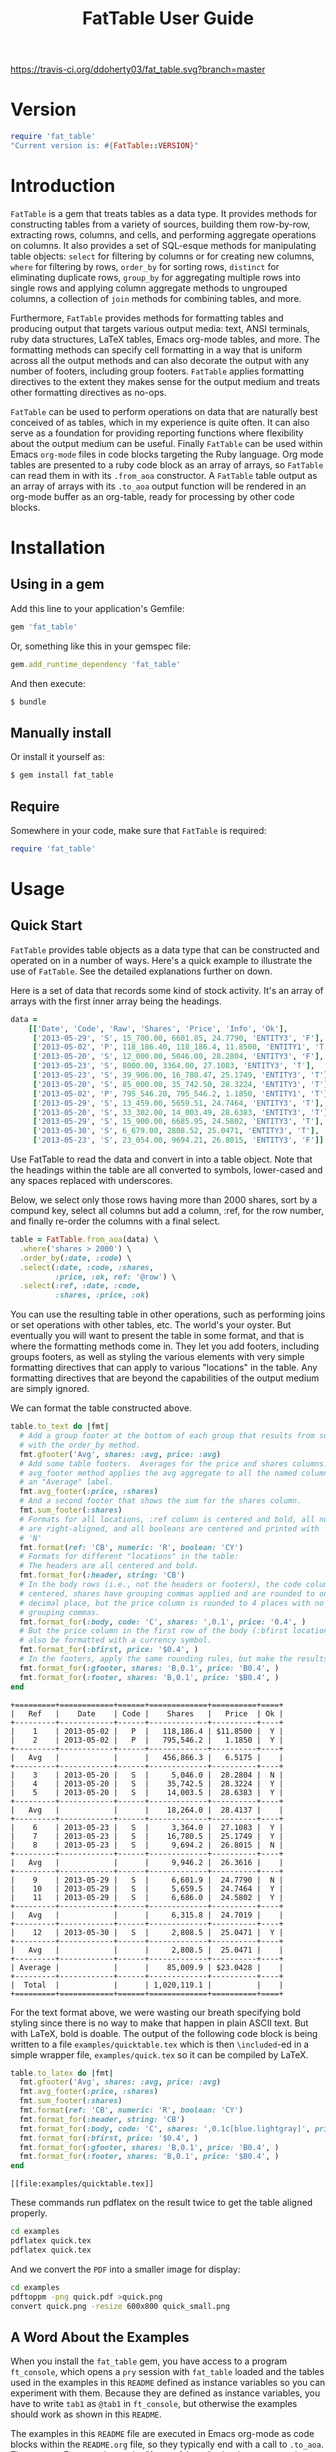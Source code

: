 #+TITLE: FatTable User Guide
#+OPTIONS: toc:4
#+LATEX_HEADER: \usepackage[margin=0.75in]{geometry}
#+LATEX_HEADER: \usepackage[utf8]{inputenc}
#+PROPERTY: header-args:ruby :colnames no :session readme :hlines yes :exports both
#+PROPERTY: header-args:sh :exports code
#+STARTUP: inlineimages

#+begin_comment
Notes on producing this README.

1. Result blocks won't be rendered on Github if the #+RESULTS: tag is left
over the results block, so manually delete them.

2. Make sure that the current version of the gem is geting loaded when running
the code blocks.  rbenv-use-corresponding helps here.
#+end_comment

#+BEGIN_COMMENT
This is for markdown output:

[![Build Status](https://travis-ci.org/ddoherty03/fat_table.svg?branch=master)](https://travis-ci.org/ddoherty03/fat_table)

The following is for org.
#+END_COMMENT

[[https://travis-ci.org/ddoherty03/fat_table.svg?branch=master]]

* Version
#+begin_src ruby :wrap EXAMPLE
  require 'fat_table'
  "Current version is: #{FatTable::VERSION}"
#+end_src

#+RESULTS:
#+begin_EXAMPLE
Current version is: 0.6.3
#+end_EXAMPLE

* Introduction

~FatTable~ is a gem that treats tables as a data type. It provides methods for
constructing tables from a variety of sources, building them row-by-row,
extracting rows, columns, and cells, and performing aggregate operations on
columns. It also provides a set of SQL-esque methods for manipulating table
objects: ~select~ for filtering by columns or for creating new columns, ~where~
for filtering by rows, ~order_by~ for sorting rows, ~distinct~ for eliminating
duplicate rows, ~group_by~ for aggregating multiple rows into single rows and
applying column aggregate methods to ungrouped columns, a collection of ~join~
methods for combining tables, and more.

Furthermore, ~FatTable~ provides methods for formatting tables and producing
output that targets various output media: text, ANSI terminals, ruby data
structures, LaTeX tables, Emacs org-mode tables, and more. The formatting
methods can specify cell formatting in a way that is uniform across all the
output methods and can also decorate the output with any number of footers,
including group footers. ~FatTable~ applies formatting directives to the extent
they makes sense for the output medium and treats other formatting directives as
no-ops.

~FatTable~ can be used to perform operations on data that are naturally best
conceived of as tables, which in my experience is quite often. It can also
serve as a foundation for providing reporting functions where flexibility
about the output medium can be useful. Finally ~FatTable~ can be used within
Emacs ~org-mode~ files in code blocks targeting the Ruby language. Org mode
tables are presented to a ruby code block as an array of arrays, so ~FatTable~
can read them in with its ~.from_aoa~ constructor. A ~FatTable~ table output as an
array of arrays with its ~.to_aoa~ output function will be rendered in an
org-mode buffer as an org-table, ready for processing by other code blocks.

* Table of Contents                                            :toc:noexport:
- [[#version][Version]]
- [[#introduction][Introduction]]
- [[#installation][Installation]]
  - [[#using-in-a-gem][Using in a gem]]
  - [[#manually-install][Manually install]]
  - [[#require][Require]]
- [[#usage][Usage]]
  - [[#quick-start][Quick Start]]
  - [[#a-word-about-the-examples][A Word About the Examples]]
  - [[#anatomy-of-a-table][Anatomy of a Table]]
    - [[#columns][Columns]]
    - [[#headers][Headers]]
    - [[#groups][Groups]]
  - [[#constructing-tables][Constructing Tables]]
    - [[#empty-tables][Empty Tables]]
      - [[#without-headers][Without Headers]]
      - [[#with-headers][With Headers]]
      - [[#forcing-string-type][Forcing String Type]]
      - [[#designating-tolerant-columns][Designating "Tolerant" Columns]]
    - [[#from-csv-or-org-mode-files-or-strings][From CSV or Org Mode files or strings]]
    - [[#from-arrays-of-arrays][From Arrays of Arrays]]
      - [[#in-ruby-code][In Ruby Code]]
      - [[#in-emacs-org-files][In Emacs Org Files]]
    - [[#from-arrays-of-hashes][From Arrays of Hashes]]
    - [[#from-sql-queries][From SQL queries]]
    - [[#marking-groups-in-input][Marking Groups in Input]]
      - [[#manually][Manually]]
      - [[#when-reading-in-tables][When Reading in Tables]]
  - [[#accessing-parts-of-tables][Accessing Parts of Tables]]
    - [[#rows][Rows]]
    - [[#columns-1][Columns]]
    - [[#cells][Cells]]
    - [[#other-table-attributes][Other table attributes]]
  - [[#operations-on-tables][Operations on Tables]]
    - [[#example-input-tables][Example Input Tables]]
    - [[#select][Select]]
      - [[#selecting-existing-columns-also-of-omni][Selecting Existing Columns (Also of :omni)]]
      - [[#copying-and-renaming-existing-columns][Copying and Renaming Existing Columns.]]
      - [[#adding-new-columns][Adding New Columns]]
      - [[#adding-constant-strings-and-other-types-in-select][Adding Constant Strings and Other Types in select]]
      - [[#custom-instance-variables-and-hooks][Custom Instance Variables and Hooks]]
      - [[#argument-order-and-boundaries][Argument Order and Boundaries]]
    - [[#where][Where]]
    - [[#order_by][Order_by]]
    - [[#order_with][Order_with]]
    - [[#group_by][Group_by]]
    - [[#join][Join]]
      - [[#join-types][Join Types]]
      - [[#join-expressions][Join Expressions]]
      - [[#join-examples][Join Examples]]
        - [[#inner-joins][Inner Joins]]
        - [[#left-and-right-joins][Left and Right Joins]]
        - [[#full-join][Full Join]]
        - [[#cross-join][Cross Join]]
    - [[#set-operations][Set Operations]]
      - [[#unions][Unions]]
      - [[#intersections][Intersections]]
      - [[#set-differences-with-except][Set Differences with Except]]
    - [[#uniq-aka-distinct][Uniq (aka Distinct)]]
    - [[#remove-groups-with-degroup][Remove groups with degroup!]]
  - [[#formatting-tables][Formatting Tables]]
    - [[#available-formatter-output-targets][Available Formatter Output Targets]]
      - [[#output-media][Output Media]]
      - [[#examples][Examples]]
        - [[#to-text][To Text]]
        - [[#to-org][To Org]]
        - [[#to-term][To Term]]
        - [[#to-latex][To LaTeX]]
        - [[#to-aoa-array-of-arrays][To AoA (Array of Arrays)]]
        - [[#to-aoh-array-of-hashes][To AoH (Array of Hashes)]]
    - [[#formatting-directives][Formatting Directives]]
      - [[#all-types-as-strings][All Types as Strings]]
      - [[#numeric][Numeric]]
      - [[#datetime][DateTime]]
      - [[#boolean][Boolean]]
      - [[#nilclass][NilClass]]
    - [[#the-format-and-format_for-methods][The ~format~ and ~format_for~ methods]]
      - [[#table-locations][Table Locations]]
      - [[#location-priority][Location priority]]
      - [[#type-and-column-priority][Type and Column priority]]
    - [[#footers][Footers]]
      - [[#adding-footers][Adding Footers]]
      - [[#dynamic-labels][Dynamic Labels]]
      - [[#aggregators][Aggregators]]
      - [[#footer-objects][Footer objects]]
      - [[#footer-examples][Footer Examples]]
        - [[#built-in-aggregators][Built-in Aggregators]]
        - [[#string-aggregators][String Aggregators]]
        - [[#ruby-objects][Ruby Objects]]
        - [[#lambdas][Lambdas]]
    - [[#invoking-formatters][Invoking Formatters]]
      - [[#by-instantiating-a-formatter][By Instantiating a Formatter]]
      - [[#by-using-fattable-module-level-method-calls][By Using ~FatTable~ module-level method calls]]
      - [[#by-calling-methods-on-table-objects][By Calling Methods on Table Objects]]
- [[#development][Development]]
- [[#contributing][Contributing]]

* Installation
** Using in a gem
Add this line to your application's Gemfile:
#+BEGIN_SRC ruby :exports code
  gem 'fat_table'
#+END_SRC

Or, something like this in your gemspec file:
#+begin_SRC ruby :exports code
    gem.add_runtime_dependency 'fat_table'
#+end_SRC

And then execute:
#+BEGIN_SRC sh
  $ bundle
#+END_SRC

** Manually install
Or install it yourself as:

#+BEGIN_SRC sh
  $ gem install fat_table
#+END_SRC

** Require
Somewhere in your code, make sure that =FatTable= is required:
#+begin_src ruby :exports code :results silent
  require 'fat_table'
#+end_src

* Usage
** Quick Start

~FatTable~ provides table objects as a data type that can be constructed and
operated on in a number of ways. Here's a quick example to illustrate the use of
~FatTable~. See the detailed explanations further on down.

Here is a set of data that records some kind of stock activity.  It's an array
of arrays with the first inner array being the headings.

#+BEGIN_SRC ruby :exports code :results silent
  data =
      [['Date', 'Code', 'Raw', 'Shares', 'Price', 'Info', 'Ok'],
       ['2013-05-29', 'S', 15_700.00, 6601.85, 24.7790, 'ENTITY3', 'F'],
       ['2013-05-02', 'P', 118_186.40, 118_186.4, 11.8500, 'ENTITY1', 'T'],
       ['2013-05-20', 'S', 12_000.00, 5046.00, 28.2804, 'ENTITY3', 'F'],
       ['2013-05-23', 'S', 8000.00, 3364.00, 27.1083, 'ENTITY3', 'T'],
       ['2013-05-23', 'S', 39_906.00, 16_780.47, 25.1749, 'ENTITY3', 'T'],
       ['2013-05-20', 'S', 85_000.00, 35_742.50, 28.3224, 'ENTITY3', 'T'],
       ['2013-05-02', 'P', 795_546.20, 795_546.2, 1.1850, 'ENTITY1', 'T'],
       ['2013-05-29', 'S', 13_459.00, 5659.51, 24.7464, 'ENTITY3', 'T'],
       ['2013-05-20', 'S', 33_302.00, 14_003.49, 28.6383, 'ENTITY3', 'T'],
       ['2013-05-29', 'S', 15_900.00, 6685.95, 24.5802, 'ENTITY3', 'T'],
       ['2013-05-30', 'S', 6_679.00, 2808.52, 25.0471, 'ENTITY3', 'T'],
       ['2013-05-23', 'S', 23_054.00, 9694.21, 26.8015, 'ENTITY3', 'F']]
#+END_SRC

Use FatTable to read the data and convert in into a table object.  Note that
the headings within the table are all converted to symbols, lower-cased and
any spaces replaced with underscores.

Below, we select only those rows having more than 2000 shares, sort by a
compund key, select all columns but add a column, :ref, for the row number,
and finally re-order the columns with a final select.

#+BEGIN_SRC ruby :results silent :exports code
  table = FatTable.from_aoa(data) \
    .where('shares > 2000') \
    .order_by(:date, :code) \
    .select(:date, :code, :shares,
            :price, :ok, ref: '@row') \
    .select(:ref, :date, :code,
            :shares, :price, :ok)
#+END_SRC

You can use the resulting table in other operations, such as performing joins
or set operations with other tables, etc.  The world's your oyster.  But
eventually you will want to present the table in some format, and that is
where the formatting methods come in.  They let you add footers, including
groups footers, as well as styling the various elements with very simple
formatting directives that can apply to various "locations" in the table.  Any
formatting directives that are beyond the capabilities of the output medium
are simply ignored.

We can format the table constructed above.
#+BEGIN_SRC ruby :exports both
  table.to_text do |fmt|
    # Add a group footer at the bottom of each group that results from sorting
    # with the order_by method.
    fmt.gfooter('Avg', shares: :avg, price: :avg)
    # Add some table footers.  Averages for the price and shares columns. The
    # avg_footer method applies the avg aggregate to all the named columns with
    # an "Average" label.
    fmt.avg_footer(:price, :shares)
    # And a second footer that shows the sum for the shares column.
    fmt.sum_footer(:shares)
    # Formats for all locations, :ref column is centered and bold, all numerics
    # are right-aligned, and all booleans are centered and printed with 'Y' or
    # 'N'
    fmt.format(ref: 'CB', numeric: 'R', boolean: 'CY')
    # Formats for different "locations" in the table:
    # The headers are all centered and bold.
    fmt.format_for(:header, string: 'CB')
    # In the body rows (i.e., not the headers or footers), the code column is
    # centered, shares have grouping commas applied and are rounded to one
    # decimal place, but the price column is rounded to 4 places with no
    # grouping commas.
    fmt.format_for(:body, code: 'C', shares: ',0.1', price: '0.4', )
    # But the price column in the first row of the body (:bfirst location) will
    # also be formatted with a currency symbol.
    fmt.format_for(:bfirst, price: '$0.4', )
    # In the footers, apply the same rounding rules, but make the results bold.
    fmt.format_for(:gfooter, shares: 'B,0.1', price: 'B0.4', )
    fmt.format_for(:footer, shares: 'B,0.1', price: '$B0.4', )
  end
#+END_SRC

#+begin_example
+=========+============+======+=============+==========+====+
|   Ref   |    Date    | Code |    Shares   |   Price  | Ok |
+---------+------------+------+-------------+----------+----+
|    1    | 2013-05-02 |   P  |   118,186.4 | $11.8500 |  Y |
|    2    | 2013-05-02 |   P  |   795,546.2 |   1.1850 |  Y |
+---------+------------+------+-------------+----------+----+
|   Avg   |            |      |   456,866.3 |   6.5175 |    |
+---------+------------+------+-------------+----------+----+
|    3    | 2013-05-20 |   S  |     5,046.0 |  28.2804 |  N |
|    4    | 2013-05-20 |   S  |    35,742.5 |  28.3224 |  Y |
|    5    | 2013-05-20 |   S  |    14,003.5 |  28.6383 |  Y |
+---------+------------+------+-------------+----------+----+
|   Avg   |            |      |    18,264.0 |  28.4137 |    |
+---------+------------+------+-------------+----------+----+
|    6    | 2013-05-23 |   S  |     3,364.0 |  27.1083 |  Y |
|    7    | 2013-05-23 |   S  |    16,780.5 |  25.1749 |  Y |
|    8    | 2013-05-23 |   S  |     9,694.2 |  26.8015 |  N |
+---------+------------+------+-------------+----------+----+
|   Avg   |            |      |     9,946.2 |  26.3616 |    |
+---------+------------+------+-------------+----------+----+
|    9    | 2013-05-29 |   S  |     6,601.9 |  24.7790 |  N |
|    10   | 2013-05-29 |   S  |     5,659.5 |  24.7464 |  Y |
|    11   | 2013-05-29 |   S  |     6,686.0 |  24.5802 |  Y |
+---------+------------+------+-------------+----------+----+
|   Avg   |            |      |     6,315.8 |  24.7019 |    |
+---------+------------+------+-------------+----------+----+
|    12   | 2013-05-30 |   S  |     2,808.5 |  25.0471 |  Y |
+---------+------------+------+-------------+----------+----+
|   Avg   |            |      |     2,808.5 |  25.0471 |    |
+---------+------------+------+-------------+----------+----+
| Average |            |      |    85,009.9 | $23.0428 |    |
+---------+------------+------+-------------+----------+----+
|  Total  |            |      | 1,020,119.1 |          |    |
+=========+============+======+=============+==========+====+
#+end_example

For the text format above, we were wasting our breath specifying bold styling
since there is no way to make that happen in plain ASCII text.  But with
LaTeX, bold is doable.  The output of the following code block is being
written to a file =examples/quicktable.tex= which is then =\included=-ed in a
simple wrapper file, =examples/quick.tex= so it can be compiled by LaTeX.

#+BEGIN_SRC ruby :results file :file "examples/quicktable.tex"
  table.to_latex do |fmt|
    fmt.gfooter('Avg', shares: :avg, price: :avg)
    fmt.avg_footer(:price, :shares)
    fmt.sum_footer(:shares)
    fmt.format(ref: 'CB', numeric: 'R', boolean: 'CY')
    fmt.format_for(:header, string: 'CB')
    fmt.format_for(:body, code: 'C', shares: ',0.1c[blue.lightgray]', price: '0.4', )
    fmt.format_for(:bfirst, price: '$0.4', )
    fmt.format_for(:gfooter, shares: 'B,0.1', price: 'B0.4', )
    fmt.format_for(:footer, shares: 'B,0.1', price: '$B0.4', )
  end
#+END_SRC

#+begin_EXAMPLE
[[file:examples/quicktable.tex]]
#+end_EXAMPLE

These commands run pdflatex on the result twice to get the table aligned
properly.
#+begin_src sh :results silent
  cd examples
  pdflatex quick.tex
  pdflatex quick.tex
#+end_src

And we convert the =PDF= into a smaller image for display:
#+begin_src sh :results verbatim
  cd examples
  pdftoppm -png quick.pdf >quick.png
  convert quick.png -resize 600x800 quick_small.png
#+end_src

[[file:examples/quick_small.png]]

** A Word About the Examples
When you install the ~fat_table~ gem, you have access to a program ~ft_console~,
which opens a ~pry~ session with ~fat_table~ loaded and the tables used in the
examples in this ~README~ defined as instance variables so you can experiment
with them. Because they are defined as instance variables, you have to write
~tab1~ as ~@tab1~ in ~ft_console~, but otherwise the examples should work as shown
in this ~README~.

The examples in this ~README~ file are executed in Emacs org-mode as code
blocks within the ~README.org~ file, so they typically end with a call to
~.to_aoa~. That causes Emacs to insert the "Array of Array" ruby data
structure into the file and format it as a table, which is the convention for
Emacs org-mode. With ~ft_console~, you should instead display your tables with
~.to_text~ or ~.to_term~. These will return a string that you can print to the
terminal with ~puts~.

To read in the table used in the Quick Start section above, you might do the
following:

#+BEGIN_EXAMPLE
$ ft_console[1] pry(main)> ls
ActiveSupport::ToJsonWithActiveSupportEncoder#methods: to_json
self.methods: inspect  to_s
instance variables:
  @aoa   @tab1      @tab2      @tab_a      @tab_b      @tt
  @data  @tab1_str  @tab2_str  @tab_a_str  @tab_b_str
locals: _  __  _dir_  _ex_  _file_  _in_  _out_  _pry_  lib  str  version
[2] pry(main)> table = FatTable.from_aoa(@data)
=> #<FatTable::Table:0x0055b40e6cd870
 @boundaries=[],
 @columns=
  [#<FatTable::Column:0x0055b40e6cc948
    @header=:date,
    @items=
     [Wed, 29 May 2013,
      Thu, 02 May 2013,
      Mon, 20 May 2013,
      Thu, 23 May 2013,
      Thu, 23 May 2013,
      Mon, 20 May 2013,
      Thu, 02 May 2013,
      Wed, 29 May 2013,
      Mon, 20 May 2013,
...
    @items=["ENTITY3", "ENTITY1", "ENTITY3", "ENTITY3", "ENTITY3", "ENTITY3", "ENTITY1", "ENTITY3", "ENTITY3", "ENTITY3", "ENTITY3", "ENTITY3"],
    @raw_header=:info,
    @type="String">,
   #<FatTable::Column:0x0055b40e6d2668 @header=:ok, @items=[false, true, false, true, true, true, true, true, true, true, true, false], @raw_header=:ok, @type="Boolean">]>
[3] pry(main)> puts table.to_text
+============+======+==========+==========+=========+=========+====+
| Date       | Code | Raw      | Shares   | Price   | Info    | Ok |
+------------+------+----------+----------+---------+---------+----+
| 2013-05-29 | S    | 15700.0  | 6601.85  | 24.779  | ENTITY3 | F  |
| 2013-05-02 | P    | 118186.4 | 118186.4 | 11.85   | ENTITY1 | T  |
| 2013-05-20 | S    | 12000.0  | 5046.0   | 28.2804 | ENTITY3 | F  |
| 2013-05-23 | S    | 8000.0   | 3364.0   | 27.1083 | ENTITY3 | T  |
| 2013-05-23 | S    | 39906.0  | 16780.47 | 25.1749 | ENTITY3 | T  |
| 2013-05-20 | S    | 85000.0  | 35742.5  | 28.3224 | ENTITY3 | T  |
| 2013-05-02 | P    | 795546.2 | 795546.2 | 1.185   | ENTITY1 | T  |
| 2013-05-29 | S    | 13459.0  | 5659.51  | 24.7464 | ENTITY3 | T  |
| 2013-05-20 | S    | 33302.0  | 14003.49 | 28.6383 | ENTITY3 | T  |
| 2013-05-29 | S    | 15900.0  | 6685.95  | 24.5802 | ENTITY3 | T  |
| 2013-05-30 | S    | 6679.0   | 2808.52  | 25.0471 | ENTITY3 | T  |
| 2013-05-23 | S    | 23054.0  | 9694.21  | 26.8015 | ENTITY3 | F  |
+============+======+==========+==========+=========+=========+====+
=> nil
[4] pry(main)>
#+END_EXAMPLE

If you use ~puts table.to_term~, you can see the effect of the color formatting
directives.

** Anatomy of a Table
*** Columns
~FatTable::Table~ objects consist of an array of ~FatTable::Column~ objects.
Each ~Column~ has a header, a type, and an array of items, all of the given type
or nil. There are only five permissible types for a ~Column~:

1. *Boolean* (for holding ruby ~TrueClass~ and ~FalseClass~ objects),
2. *DateTime* (for holding ruby ~DateTime~ or ~Date~ objects),
3. *Numeric* (for holding ruby ~Integer~, ~Rational~, or ~BigDecimal~ objects),
4. *String* (for ruby ~String~ objects), or
5. *NilClass* (for the undetermined column type).

By default, when a ~Table~ is constructed from an external source, all
~Columns~ start out having a type of ~NilClass~, that is, their type is as yet
undetermined. When a string or object is added to a ~Column~ and it can be
converted into one of the permissible types, it fixes the type of the column,
and all further items added to the ~Column~ must either be ~nil~ (indicating
no value) or be capable of being coerced to the column's type. Otherwise,
~FatTable~ raises an ~IncompatibleTypeError~ exception.

*** Type Keywords Arguments
All of the table constructors allow you to set the type for a column in
advance by adding keyword arguments to the end of the contructor arguments
where the keyword is a header symbol and the value is a string designating one
of the types.  For example, suppose we are constructing a table from a CSV
file, and we know that one of the columns is labeled 'Start' and another
'Price'.  We want to require the items in the 'Start' column to be a valid
date and the items in the 'Price' column to be valid numbers:

#+begin_example
  FatTable.from_csv_file('data.csv', start: 'date', price: 'num')
#+end_example

The type string can be anything that starts with 'dat', 'num', 'boo', or
'str', regardless of case, to designate ~DateTime~, ~Numeric~, ~Boolean~, or
~String~ types, respectively.  Any other string keeps the type as NilClass,
that is, it remains open for automatic typing.

The strictness of requiring all items to be of the same type can be relaxed by
declaring a column to be "tolerant."  You can do so by adding a '~' to the end
of a keyword type specifier in the table constructor.  In the above example,
if we wanted to allow strings to be mixed up with the numeric prices, we would
use the following:

#+begin_example
  FatTable.from_csv_file('data.csv', start: 'date', price: 'num~')
#+end_example

If a Column is tolerant, ~FatTable~ tries to convert new items into the
column's specified type, or if the type is still open, to one of ~DateTime~,
~Numeric~, or ~Boolean~ and then fixing the column's type, or, if it cannot do
so converts the item into a ~String~ but does not raise an
~IncompatibleTypeError~ exception.  These interloper strings are treated like
nils for purposes of sorting and evaluation, but are displayed according to
any string formatting on output.  See [[*Designating "Tolerant" Columns][Designating "Tolerant" Columns]] below.

Items of input must be either one of the permissible ruby objects or strings. If
they are strings, ~FatTable~ attempts to parse them as one of the permissible
types as follows:

- Boolean :: The strings, ~t~, ~true~, ~yes~, or ~y~, regardless of
     case, are interpreted as ~TrueClass~ and the strings, ~f~, ~false~,
     ~no~, or ~n~, regardless of case, are interpreted as ~FalseClass~, in
     either case resulting in a Boolean column. Empty strings in a column
     already having a Boolean type are converted to ~nil~.
- DateTime :: Strings that contain patterns of ~yyyy-mm-dd~ or ~yyyy/mm/dd~
     or ~mm-dd-yyy~ or ~mm/dd/yyyy~ or any of the foregoing with an added
     ~Thh:mm:ss~ or ~Thh:mm~ will be interpreted as a ~DateTime~ or a ~Date~
     (if there are no sub-day time components present). The number of digits in
     the month and day can be one or two, but the year component must be four
     digits. Any time components are valid if they can be properly interpreted
     by ~DateTime.parse~. Org mode timestamps (any of the foregoing surrounded
     by square ~[]~ or pointy ~<>~ brackets), active or inactive, are valid
     input strings for ~DateTime~ columns. Empty strings in a column already
     having the ~DateTime~ type are converted to ~nil~.
- Numeric :: All commas (~,~) underscores (~_~) and (~$~) dollar signs (or
  other currency symbol as set by ~FatTable.currency_symbol~ are removed from
  the string and if the remaining string can be interpreted as a ~Numeric~, it
  will be. It is interpreted as an ~Integer~ if there are no decimal places in
  the remaining string, as a ~Rational~ if the string has the form
  ~<number>:<number>~ or ~<number>/<number>~, or as a ~BigDecimal~ if there is
  a decimal point in the remaining string. Empty strings in a column already
  having the Numeric type are converted to nil.
- String :: If all else fails, ~FatTable~ applies ~#to_s~ to the input value
     and, treats it as an item of type ~String~. Empty strings in a column
     already having the ~String~ type are kept as empty strings.
- NilClass :: Until the input contains a non-blank string that can be parsed as
     one of the other types, it has this type, meaning that the type is still
     open. A column comprised completely of blank strings or ~nils~ will retain
     the ~NilClass~ type.

*** Headers
Headers for the columns are formed from the input. No two columns in a table can
have the same header. Headers in the input are converted to symbols by

- converting the header to a string with ~#to_s~,
- converting any run of blanks to an underscore ~_~,
- removing any characters that are not letters, numbers, or underscores, and
- lowercasing all remaining letters

Thus, a header of ~Date~ becomes ~:date~, a header of ~Id Number~ becomes,
~:id_number~, etc. When referring to a column in code, you must use the symbol
form of the header.

If no sensible headers can be discerned from the input, headers of the form
~:col_1~, ~:col_2~, etc., are synthesized.

You should avoid the use of the column names ~:omni~ and ~:sort_key~ because
they have special meanings in the ~select~ and ~order_with~ commands,
respectively.

*** Groups
The rows of a ~FatTable~ table can be divided into groups, either from markers
in the input or as a result of certain operations. There is only one level of
grouping, so ~FatTable~ has no concept of sub-groups. Groups can be shown on
output with rules or "hlines" that underline the last row in each group, and
you can decorate the output with group footers that summarize the rows in
each group.

** Constructing Tables
*** Empty Tables
**** Without Headers

You can create an empty table with ~FatTable::Table.new~ or, the shorter form,
~FatTable.new~, and then add rows with the ~<<~ operator and a Hash.  The keys
in the added rows determine the names of the headers:

#+BEGIN_SRC ruby :results silent
  require 'fat_table'
  tab = FatTable.new
  tab << { a: 1, b: 2, c: "<2017-01-21>", d: 'f', e: '' }
  tab << { a: 3.14, b: 2.17, c: '[2016-01-21 Thu]', d: 'Y', e: nil }
#+END_SRC

After this, the table will have column headers ~:a~, ~:b~, ~:c~, ~:d~, and ~:e~.
Column, ~:a~ and ~:b~ will have type Numeric, column ~:c~ will have type
~DateTime~, and column ~:d~ will have type ~Boolean~. Column ~:e~ will still
have an open type. Notice that dates in the input can be wrapped in brackets as
in org-mode time stamps.

#+BEGIN_SRC ruby :wrap EXAMPLE
  tab.to_text
#+END_SRC

#+begin_EXAMPLE
+======+======+============+===+===+
| A    | B    | C          | D | E |
+------+------+------------+---+---+
| 1    | 2    | 2017-01-21 | F |   |
| 3.14 | 2.17 | 2016-01-21 | T |   |
+======+======+============+===+===+
#+end_EXAMPLE

You can continue to add rows to the table:
#+BEGIN_SRC ruby :results silent
  tab << { 'F' => '335:113', a: Rational(3, 5) }
#+END_SRC

This last ~<<~ operation adds a new column headed ~:f~ to the table and makes
the value of =:f= in all prior rows ~nil~.  Also, the values for the new row
for which no key was give are assigned ~nil~ as well:

#+BEGIN_SRC ruby
  tab.to_text
#+END_SRC

#+begin_EXAMPLE
+======+======+============+===+===+=========+
| A    | B    | C          | D | E | F       |
+------+------+------------+---+---+---------+
| 1    | 2    | 2017-01-21 | F |   |         |
| 3.14 | 2.17 | 2016-01-21 | T |   |         |
+------+------+------------+---+---+---------+
| 3/5  |      |            |   |   | 335/113 |
+======+======+============+===+===+=========+
#+end_EXAMPLE

**** With Headers

Alternatively, you can specify the headers at the outset, in which case,
headers in added rows that do not match any of the initial headers cause new
columns to be created:

#+BEGIN_SRC ruby :wrap EXAMPLE :results raw
  require 'fat_table'
  tab = FatTable.new(:a, 'b', 'C', :d)
  tab.headers
#+END_SRC

#+begin_EXAMPLE
[:a, :b, :c, :d]
#+end_EXAMPLE

#+begin_src ruby :wrap EXAMPLE
  tab << { a: 1, b: 2, c: "<2017-01-21>", d: 'f', e: '' }
  tab << { a: 3.14, b: 2.17, c: '[2016-01-21 Thu]', d: 'Y', e: nil }
  tab.to_text
#+end_src

#+begin_EXAMPLE
+======+======+============+===+===+
| A    | B    | C          | D | E |
+------+------+------------+---+---+
| 1    | 2    | 2017-01-21 | F |   |
| 3.14 | 2.17 | 2016-01-21 | T |   |
+------+------+------------+---+---+
| 1    | 2    | 2017-01-21 | F |   |
| 3.14 | 2.17 | 2016-01-21 | T |   |
+======+======+============+===+===+
#+end_EXAMPLE

**** Forcing String Type

Occasionally, ~FatTable~'s automatic type detection can get in the way and you
just want it to treat one or more columns as Strings regardless of their
appearance.  Think, for example, of zip codes.  As mentioned above, when a
table is contructed, you can designate a 'String' type for a column by
using a keyword parameter.

#+begin_src ruby :wrap EXAMPLE
  require 'fat_table'
  tab = FatTable.new(:a, 'b!', 'C', :d, :zip, zip: 'str')
  tab << { a: 1, b: 2, c: "<2017-01-21>", d: 'f', e: '', zip: 18552 }
  tab << { a: 3.14, b: 2.17, c: '[2016-01-21 Thu]', d: 'Y', e: nil }
  tab << { zip: '01879--7884' }
  tab << { zip: '66210', b: 'Not a Number' }
  tab << { zip: '90210' }
  tab.to_text
#+end_src

#+begin_EXAMPLE
+===+===+============+===+=============+===+
| A | B | C          | D | Zip         | E |
+---+---+------------+---+-------------+---+
| 1 | 2 | 2017-01-21 | F | 18552       |   |
| 3 | 2 | 2016-01-21 | T |             |   |
|   |   |            |   | 01879--7884 |   |
|   |   |            |   | 90210       |   |
|   |   |            |   |             |   |
+===+===+============+===+=============+===+
#+end_EXAMPLE

In addition, at any time after creating a table, you can force the String type
on any number of columns with the ~force_string!~ method.  When you do so, all
exisiting items in the column are converted to strings with the #to_s method.

#+begin_src ruby :wrap EXAMPLE
  tab = FatTable.new(:a, 'b', 'C', :d, :zip)
  tab << { a: 1, b: 2, c: "<2017-01-21>", d: 'f', e: '', zip: 18552 }
  tab << { a: 3.14, b: 2.17, c: '[2016-01-21 Thu]', d: 'Y', e: nil }
  tab.force_string!(:zip, :c)
  tab << { zip: '01879' }
  tab << { zip: '66210' }
  tab << { zip: '90210' }
  tab.to_text
#+end_src

#+begin_EXAMPLE
+======+======+============+===+=======+===+
| A    | B    | C          | D | Zip   | E |
+------+------+------------+---+-------+---+
| 1    | 2    | 2017-01-21 | F | 18552 |   |
| 3.14 | 2.17 | 2016-01-21 | T |       |   |
|      |      |            |   | 01879 |   |
|      |      |            |   | 66210 |   |
|      |      |            |   | 90210 |   |
+======+======+============+===+=======+===+
#+end_EXAMPLE

*** From CSV or Org Mode files or strings
Tables can also be read from ~.csv~ files or files containing ~org-mode~
tables.

In the case of org-mode files, ~FatTable~ skips through the file until it finds
a line that look like a table, that is, it begins with any number of spaces
followed by ~|-~. Only the first table in an ~.org~ file is read.

For both ~.csv~ and ~.org~ files, the first row in the table is taken as the
header row, and the headers are converted to symbols as described above.

#+BEGIN_SRC ruby
      tab1 = FatTable.from_csv_file('~/data.csv')
      tab2 = FatTable.from_org_file('~/project.org')

      csv_body = <<-EOS
    Ref,Date,Code,RawShares,Shares,Price,Info
    1,2006-05-02,P,5000,5000,8.6000,2006-08-09-1-I
    2,2006-05-03,P,5000,5000,8.4200,2006-08-09-1-I
    3,2006-05-04,P,5000,5000,8.4000,2006-08-09-1-I
    4,2006-05-10,P,8600,8600,8.0200,2006-08-09-1-D
    5,2006-05-12,P,10000,10000,7.2500,2006-08-09-1-D
    6,2006-05-12,P,2000,2000,6.7400,2006-08-09-1-I
    EOS

      tab3 = FatTable.from_csv_string(csv_body)

      org_body = <<-EOS
  .* Smith Transactions
  :PROPERTIES:
  :TABLE_EXPORT_FILE: smith.csv
  :END:

  #+TBLNAME: smith_tab
  | Ref |       Date | Code |     Raw | Shares |    Price | Info    |
  |-----+------------+------+---------+--------+----------+---------|
  |  29 | 2013-05-02 | P    | 795,546 |  2,609 |  1.18500 | ENTITY1 |
  |  30 | 2013-05-02 | P    | 118,186 |    388 | 11.85000 | ENTITY1 |
  |  31 | 2013-05-02 | P    | 340,948 |  1,926 |  1.18500 | ENTITY2 |
  |  32 | 2013-05-02 | P    |  50,651 |    286 | 11.85000 | ENTITY2 |
  |  33 | 2013-05-20 | S    |  12,000 |     32 | 28.28040 | ENTITY3 |
  |  34 | 2013-05-20 | S    |  85,000 |    226 | 28.32240 | ENTITY3 |
  |  35 | 2013-05-20 | S    |  33,302 |     88 | 28.63830 | ENTITY3 |
  |  36 | 2013-05-23 | S    |   8,000 |     21 | 27.10830 | ENTITY3 |
  |  37 | 2013-05-23 | S    |  23,054 |     61 | 26.80150 | ENTITY3 |
  |  38 | 2013-05-23 | S    |  39,906 |    106 | 25.17490 | ENTITY3 |
  |  39 | 2013-05-29 | S    |  13,459 |     36 | 24.74640 | ENTITY3 |
  |  40 | 2013-05-29 | S    |  15,700 |     42 | 24.77900 | ENTITY3 |
  |  41 | 2013-05-29 | S    |  15,900 |     42 | 24.58020 | ENTITY3 |
  |  42 | 2013-05-30 | S    |   6,679 |     18 | 25.04710 | ENTITY3 |

  .* Another Heading
  EOS

      tab4 = FatTable.from_org_string(org_body)
#+END_SRC

*** From Arrays of Arrays
**** In Ruby Code

You can also initialize a table directly from ruby data structures. You can,
for example, build a table from an array of arrays.  Remember that you can
make any column tolerant with a keyword argument for the column symbol and
ending it with a '~'.

#+BEGIN_SRC ruby
  aoa = [
    ['Ref', 'Date', 'Code', 'Raw', 'Shares', 'Price', 'Info', 'Bool'],
    [1, '2013-05-02', 'P', 795_546.20, 795_546.2, 1.1850, 'ENTITY1', 'T'],
    [2, '2013-05-02', 'P', 118_186.40, 118_186.4, 11.8500, 'ENTITY1', 'T'],
    [7, '2013-05-20', 'S', 12_000.00, 5046.00, 28.2804, 'ENTITY3', 'F'],
    [8, '2013-05-20', 'S', 85_000.00, 35_742.50, 28.3224, 'ENTITY3', 'T'],
    [9, '2013-05-20', 'S', 33_302.00, 14_003.49, 28.6383, 'ENTITY3', 'T'],
    [10, '2013-05-23', 'S', 8000.00, 3364.00, 27.1083, 'ENTITY3', 'T'],
    [11, '2013-05-23', 'S', 23_054.00, 9694.21, 26.8015, 'ENTITY3', 'F'],
    [12, '2013-05-23', 'S', 39_906.00, 16_780.47, 25.1749, 'ENTITY3', 'T'],
    [13, '2013-05-29', 'S', 13_459.00, 5659.51, 24.7464, 'ENTITY3', 'T'],
    [14, '2013-05-29', 'S', 15_700.00, 6601.85, 24.7790, 'ENTITY3', 'F'],
    [15, '2013-05-29', 'S', 15_900.00, 6685.95, 24.5802, 'ENTITY3', 'T'],
    [16, '2013-05-30', 'S', 6_679.00, 2808.52, 25.0471, 'ENTITY3', 'T'] ]

  tab = FatTable.from_aoa(aoa).to_aoa
#+END_SRC

#+RESULTS:
| Ref | Date       | Code |    Raw | Shares | Price | Info    | Bool |
|-----+------------+------+--------+--------+-------+---------+------|
|   1 | 2013-05-02 | P    | 795546 | 795546 |     1 | ENTITY1 | T    |
|   2 | 2013-05-02 | P    | 118186 | 118186 |    12 | ENTITY1 | T    |
|   7 | 2013-05-20 | S    |  12000 |   5046 |    28 | ENTITY3 | F    |
|   8 | 2013-05-20 | S    |  85000 |  35743 |    28 | ENTITY3 | T    |
|   9 | 2013-05-20 | S    |  33302 |  14003 |    29 | ENTITY3 | T    |
|  10 | 2013-05-23 | S    |   8000 |   3364 |    27 | ENTITY3 | T    |
|  11 | 2013-05-23 | S    |  23054 |   9694 |    27 | ENTITY3 | F    |
|  12 | 2013-05-23 | S    |  39906 |  16780 |    25 | ENTITY3 | T    |
|  13 | 2013-05-29 | S    |  13459 |   5660 |    25 | ENTITY3 | T    |
|  14 | 2013-05-29 | S    |  15700 |   6602 |    25 | ENTITY3 | F    |
|  15 | 2013-05-29 | S    |  15900 |   6686 |    25 | ENTITY3 | T    |
|  16 | 2013-05-30 | S    |   6679 |   2809 |    25 | ENTITY3 | T    |

Notice that the values can either be ruby objects, such as the Integer ~85_000~,
or strings that can be parsed into one of the permissible column types.

**** In Emacs Org Files

This method of building a table, ~.from_aoa~, is particularly useful in dealing
with Emacs org-mode code blocks. Tables in org-mode are passed to code blocks as
arrays of arrays. Likewise, a result of a code block in the form of an array of
arrays is displayed as an org-mode table:

#+ATTR_LATEX: :environment footnotesize
#+ATTR_LATEX: :environment verbatim
#+BEGIN_EXAMPLE
#+NAME: trades1
| Ref  |       Date | Code |  Price | G10 | QP10 | Shares |    LP |     QP |   IPLP |   IPQP |
|------+------------+------+--------+-----+------+--------+-------+--------+--------+--------|
| T001 | 2016-11-01 | P    | 7.7000 | T   | F    |    100 |    14 |     86 | 0.2453 | 0.1924 |
| T002 | 2016-11-01 | P    | 7.7500 | T   | F    |    200 |    28 |    172 | 0.2453 | 0.1924 |
| T003 | 2016-11-01 | P    | 7.5000 | F   | T    |    800 |   112 |    688 | 0.2453 | 0.1924 |
| T004 | 2016-11-01 | S    | 7.5500 | T   | F    |   6811 |   966 |   5845 | 0.2453 | 0.1924 |
| T005 | 2016-11-01 | S    | 7.5000 | F   | F    |   4000 |   572 |   3428 | 0.2453 | 0.1924 |
| T006 | 2016-11-01 | S    | 7.6000 | F   | T    |   1000 |   143 |    857 | 0.2453 | 0.1924 |
| T007 | 2016-11-01 | S    | 7.6500 | T   | F    |    200 |    28 |    172 | 0.2453 | 0.1924 |
| T008 | 2016-11-01 | P    | 7.6500 | F   | F    |   2771 |   393 |   2378 | 0.2453 | 0.1924 |
| T009 | 2016-11-01 | P    | 7.6000 | F   | F    |   9550 |  1363 |   8187 | 0.2453 | 0.1924 |
| T010 | 2016-11-01 | P    | 7.5500 | F   | T    |   3175 |   451 |   2724 | 0.2453 | 0.1924 |
| T011 | 2016-11-02 | P    | 7.4250 | T   | F    |    100 |    14 |     86 | 0.2453 | 0.1924 |
| T012 | 2016-11-02 | P    | 7.5500 | F   | F    |   4700 |   677 |   4023 | 0.2453 | 0.1924 |
| T013 | 2016-11-02 | P    | 7.3500 | T   | T    |  53100 |  7656 |  45444 | 0.2453 | 0.1924 |
| T014 | 2016-11-02 | P    | 7.4500 | F   | T    |   5847 |   835 |   5012 | 0.2453 | 0.1924 |
| T015 | 2016-11-02 | P    | 7.7500 | F   | F    |    500 |    72 |    428 | 0.2453 | 0.1924 |
| T016 | 2016-11-02 | P    | 8.2500 | T   | T    |    100 |    14 |     86 | 0.2453 | 0.1924 |

#+HEADER: :colnames no
:#+BEGIN_SRC ruby :var tab=trades1
  require 'fat_table'
  tab = FatTable.from_aoa(tab).where('shares > 500')
  tab.to_aoa
:#+END_SRC

#+RESULTS:
| Ref  |       Date | Code | Price | G10 | QP10 | Shares |   Lp |    Qp |   Iplp |   Ipqp |
|------+------------+------+-------+-----+------+--------+------+-------+--------+--------|
| T003 | 2016-11-01 | P    |   7.5 | F   | T    |    800 |  112 |   688 | 0.2453 | 0.1924 |
| T004 | 2016-11-01 | S    |  7.55 | T   | F    |   6811 |  966 |  5845 | 0.2453 | 0.1924 |
| T005 | 2016-11-01 | S    |   7.5 | F   | F    |   4000 |  572 |  3428 | 0.2453 | 0.1924 |
| T006 | 2016-11-01 | S    |   7.6 | F   | T    |   1000 |  143 |   857 | 0.2453 | 0.1924 |
| T008 | 2016-11-01 | P    |  7.65 | F   | F    |   2771 |  393 |  2378 | 0.2453 | 0.1924 |
| T009 | 2016-11-01 | P    |   7.6 | F   | F    |   9550 | 1363 |  8187 | 0.2453 | 0.1924 |
| T010 | 2016-11-01 | P    |  7.55 | F   | T    |   3175 |  451 |  2724 | 0.2453 | 0.1924 |
| T012 | 2016-11-02 | P    |  7.55 | F   | F    |   4700 |  677 |  4023 | 0.2453 | 0.1924 |
| T013 | 2016-11-02 | P    |  7.35 | T   | T    |  53100 | 7656 | 45444 | 0.2453 | 0.1924 |
| T014 | 2016-11-02 | P    |  7.45 | F   | T    |   5847 |  835 |  5012 | 0.2453 | 0.1924 |
#+END_EXAMPLE

This example illustrates several things:

1. The named org-mode table, ~trades1~, can be passed into a ruby code block
   using the ~:var tab=trades1~ header argument to the code block; that makes
   the variable ~tab~ available to the code block as an array of arrays, which
   ~FatTable~ then uses to initialize the table.
2. The code block requires that you set ~:colnames no~ in the header arguments.
   This suppresses org-mode's own processing of the header line so that
   ~FatTable~ can see the headers. Failure to do this will cause an error.
3. The table is subjected to some processing, in this case selecting those rows
   where the number of shares is greater than 500.  More on that later.
4. ~FatTable~ passes back to org-mode an array of arrays using the ~.to_aoa~
   method. In an ~org-mode~ buffer, these are rendered as tables. We'll often
   apply ~.to_aoa~ at the end of example blocks in this ~README~ to render the
   results as a table inside this file. As we'll see below, ~.to_aoa~ can also
   take a block to which formatting and footer directives can be attached.

*** From Arrays of Hashes

A second ruby data structure that can be used to initialize a ~FatTable~ table
is an array of ruby Hashes. Each hash represents a row of the table, and the
headers of the table are taken from the keys of the hashes. Accordingly, all
the hashes must have the same keys.

This same method can in fact take an array of any objects that can be converted
to a Hash with the ~#to_h~ method, so you can use an array of your own objects
to initialize a table, provided that you define a suitable ~#to_h~ method for
the objects' class.

#+BEGIN_SRC ruby :results silent
aoh = [
  { ref: 'T001', date: '2016-11-01', code: 'P', price: '7.7000',  shares: 100 },
  { ref: 'T002', date: '2016-11-01', code: 'P', price: 7.7500,  shares: 200 },
  { ref: 'T003', date: '2016-11-01', code: 'P', price: 7.5000,  shares: 800 },
  { ref: 'T004', date: '2016-11-01', code: 'S', price: 7.5500,  shares: 6811 },
  { ref: 'T005', date: Date.today, code: 'S', price: 7.5000,  shares: 4000 },
  { ref: 'T006', date: '2016-11-01', code: 'S', price: 7.6000,  shares: 1000 },
  { ref: 'T007', date: '2016-11-01', code: 'S', price: 7.6500,  shares: 200 },
  { ref: 'T008', date: '2016-11-01', code: 'P', price: 7.6500,  shares: 2771 },
  { ref: 'T009', date: '2016-11-01', code: 'P', price: 7.6000,  shares: 9550 },
  { ref: 'T010', date: '2016-11-01', code: 'P', price: 7.5500,  shares: 3175 },
  { ref: 'T011', date: '2016-11-02', code: 'P', price: 7.4250,  shares: 100 },
  { ref: 'T012', date: '2016-11-02', code: 'P', price: 7.5500,  shares: 4700 },
  { ref: 'T013', date: '2016-11-02', code: 'P', price: 7.3500,  shares: 53100 },
  { ref: 'T014', date: '2016-11-02', code: 'P', price: 7.4500,  shares: 5847 },
  { ref: 'T015', date: '2016-11-02', code: 'P', price: 7.7500,  shares: 500 },
  { ref: 'T016', date: '2016-11-02', code: 'P', price: 8.2500,  shares: 100 }
]
tab = FatTable.from_aoh(aoh)
#+END_SRC

Notice, again, that the values can either be ruby objects, such as ~Date.today~,
or strings that can be parsed into one of the permissible column types.

*** From SQL queries
Another way to initialize a ~FatTable~ table is with the results of a SQL
query.  Before you can connect to a database, you need to make sure that the required
adapter for your database is installed.  ~FatTable~ uses the ~sequel~ gem
under the hood, so any database that it supports can be used.  For example, if
you are accessing a Postgres database, you must install the ~pg~ gem with

#+begin_src sh
$ gem install pg
#+end_src

You must first set the database parameters to be used for the queries.

#+BEGIN_SRC ruby
  # This automatically requires sequel.
  FatTable.connect(adapter: 'sqlite',
                   database: 'examples/trades.db')
  tab = FatTable.from_sql('select * from trans;').to_text
#+END_SRC

#+begin_example
+============+======+==========+==========+=========+=========+====+
| Date       | Code | Raw      | Shares   | Price   | Info    | Ok |
+------------+------+----------+----------+---------+---------+----+
| 2013-05-29 | S    | 15700.0  | 6601.85  | 24.779  | ENTITY3 | F  |
| 2013-05-02 | P    | 118186.4 | 118186.4 | 11.85   | ENTITY1 | T  |
| 2013-05-20 | S    | 12000.0  | 5046.0   | 28.2804 | ENTITY3 | F  |
| 2013-05-23 | S    | 8000.0   | 3364.0   | 27.1083 | ENTITY3 | T  |
| 2013-05-23 | S    | 39906.0  | 16780.47 | 25.1749 | ENTITY3 | T  |
| 2013-05-20 | S    | 85000.0  | 35742.5  | 28.3224 | ENTITY3 | T  |
| 2013-05-02 | P    | 795546.2 | 795546.2 | 1.185   | ENTITY1 | T  |
| 2013-05-29 | S    | 13459.0  | 5659.51  | 24.7464 | ENTITY3 | T  |
| 2013-05-20 | S    | 33302.0  | 14003.49 | 28.6383 | ENTITY3 | T  |
| 2013-05-29 | S    | 15900.0  | 6685.95  | 24.5802 | ENTITY3 | T  |
| 2013-05-30 | S    | 6679.0   | 2808.52  | 25.0471 | ENTITY3 | T  |
| 2013-05-23 | S    | 23054.0  | 9694.21  | 26.8015 | ENTITY3 | F  |
+============+======+==========+==========+=========+=========+====+
#+end_example

The arguments to ~connect~ are simply passed on to ~sequel~'s connect method, so
any set of arguments that work for it should work for ~connect~. Alternatively,
you can build the ~Sequel~ connection directly with ~Sequel.connect~ or with
adapter-specific ~Sequel~ connection methods and let ~FatTable~ know to use that
connection:

#+BEGIN_SRC ruby
  FatTable.db = Sequel.connect('postgres://user:password@localhost/dbname')
  FatTable.db = Sequel.ado(conn_string: 'Provider=Microsoft.ACE.OLEDB.12.0;Data Source=drive:\path\filename.accdb')
#+END_SRC

Consult ~Sequel's~ documentation for details on its connection methods.
[[http://sequel.jeremyevans.net/rdoc/files/doc/opening_databases_rdoc.html]]

The ~.connect~ function need only be called once, and the database handle it
creates will be used for all subsequent ~.from_sql~ calls until ~.connect~ is
called again.

*** Marking Groups in Input
**** Manually

At any point, you can add a boundary to a table by invokong the
~mark_boundary~ method.  Without an argument, it adds the boundary to the end
of the table; with a numeric argument, ~n~, it adds the boundary after row
~n~.

**** When Reading in Tables

~FatTable~ tables has a concept of "groups" of rows that play a role in many of
the methods for operating on them as explained [[Groups][below]].

The ~.from_aoa~ and ~.from_aoh~ functions take an optional keyword parameter
~hlines:~ that, if set to ~true~, causes them to mark group boundaries in the
table wherever a row Array (for ~.from_aoa~) or Hash (for ~.from_aoh~) is
followed by a ~nil~. Each boundary means that the rows above it and after the
header or prior group boundary all belong to a group. By default ~hlines~ is
false for both functions so neither expects hlines in its input.

In the case of ~.from_aoa~, if ~hlines:~ is set true, the input must also
include a ~nil~ in the second element of the outer array to indicate that the
first row is to be used as headers.  Otherwise, it will synthesize headers of
the form ~:col_1~, ~:col_2~, ... ~:col_n~.

In org mode table text passed to ~.from_org_file~ and ~.from_org_string~, you
/must/ mark the header row by following it with an hrule and you /may/ mark
group boundaries with an hrule. In org mode tables, hlines are table rows
beginning with something like ~|---~. The ~.from_org_...~ functions always
recognizes hlines in the input, so it takes no ~hlines:~ keyword parameter.

** Accessing Parts of Tables

*** Rows
A ~FatTable~ table is an Enumerable, yielding each row of the table as a Hash
keyed on the header symbols. The method ~Table#rows~ returns an Array of the
rows as Hashes as well.

You can also use indexing to access a row of the table by number. Using an
integer index returns a Hash of the given row. Thus, ~tab[20]~ returns the 21st
data row of the table, while ~tab[0]~ returns the first row and tab[-1] returns
the last row.

*** Columns
If the index provided to ~[]~ is a string or a symbol, it returns an Array of
the items of the column with that header. Thus, ~tab[:ref]~ returns an Array of
all the items of the table's ~:ref~ column.

*** Cells
The two forms of indexing can be combined, in either order, to access
individual cells of the table:

#+BEGIN_SRC ruby
  tab[13]         # => Hash of the 14th row
  tab[:date]      # => Array of all Dates in the :date column
  tab[13][:date]  # => The Date in the 14th row
  tab[:date][13]  # => The Date in the 14th row; indexes can be in either order.
#+END_SRC

*** Other table attributes
Here is a quick rundown of other table attributes that you can access:

#+BEGIN_SRC ruby
  tab.headers       # => an Array of the headers in symbol form
  tab.types         # => a Hash mapping headers to column types
  tab.type(head)    # => return the type of the column for the given head
  tab.size          # => the number of rows in the table
  tab.width         # => the number of columns in the table
  tab.empty?        # => is the table empty?
  tab.column(head)  # => return the FatTable::Column object for the given head
  tab.column?(head) # => does the table have a column with the given head?
  tab.groups        # => return an Array of the table's groups as Arrays of row Hashes.
#+END_SRC

You should note that what the ~.types~ and ~.type(head)~ methods return is a
string naming the "type" assigned by ~FatTable~.  All of them are also the
names of Ruby classes except to 'Boolean' a class that doesn't exist in Ruby.
The value ~true~ is a member of the ~TrueClass~ and ~false~ a member of the
~FalseClass~.  So for ~FatTable~ to provide a column of type 'Boolean'
requires it to synthesize the type from these Ruby classes.

#+begin_src ruby :wrap EXAMPLE :results raw
  tab.types
#+end_src

#+begin_EXAMPLE
{:a=>"Numeric", :b=>"Numeric", :c=>"DateTime", :d=>"Boolean", :e=>"NilClass", :f=>"Numeric"}
#+end_EXAMPLE

#+begin_src ruby :wrap EXAMPLE :results output
  puts "Column :d says its type is '#{tab.type(:d)}' and that is a #{tab.type(:d).class}"
#+end_src

#+begin_EXAMPLE
Column :d says its type is 'Boolean' and that is a String
#+end_EXAMPLE

** Operations on Tables
Once you have one or more tables, you will likely want to perform operations on
them. The operations provided by ~FatTable~ are the subject of this section.
Before getting into the operations, though, there are a couple of issues that
cut across all or many of the operations.

First, tables are by and large immutable objects. Each operation creates a new
table without affecting the input tables. The only exceptions are the
~degroup!~ operation, which mutates the receiver table by removing its group
boundaries, and ~force_string!~ (explained above at [[*Forcing String Type][Forcing String Type]]),
which forces columns to have the String type despite what the automatic typing
rules determine.

Second, because each operation returns a ~FatTable::Table~ object, the
operations are chainable.

Third, ~FatTable::Table~ objects can have "groups" of rows within the table.
These can be decorated with hlines and group footers on output. Some
operations result in marking group boundaries in the result table, others
remove group boundaries that may have existed in the input table. Operations
that either create or remove groups will be noted below.

Finally, the operations are for the most part patterned on SQL table operations,
but when expressions play a role, you write them using ruby syntax rather than
SQL.

*** Example Input Tables
For illustration purposes assume that the following tables are read into ruby
variables called ~tab1~ and ~tab2~. We have given the table groups, marked by
the hlines below, and included some duplicate rows to illustrate the effect of
certain operations on groups and duplicates.

#+BEGIN_SRC ruby :results silent
tab1_str = <<-EOS
| Ref  | Date             | Code |  Price | G10 | QP10 | Shares |   LP |    QP |   IPLP |   IPQP |
|------+------------------+------+--------+-----+------+--------+------+-------+--------+--------|
| T001 | [2016-11-01 Tue] | P    | 7.7000 | T   | F    |    100 |   14 |    86 | 0.2453 | 0.1924 |
| T002 | [2016-11-01 Tue] | P    | 7.7500 | T   | F    |    200 |   28 |   172 | 0.2453 | 0.1924 |
| T003 | [2016-11-01 Tue] | P    | 7.5000 | F   | T    |    800 |  112 |   688 | 0.2453 | 0.1924 |
| T003 | [2016-11-01 Tue] | P    | 7.5000 | F   | T    |    800 |  112 |   688 | 0.2453 | 0.1924 |
|------+------------------+------+--------+-----+------+--------+------+-------+--------+--------|
| T004 | [2016-11-01 Tue] | S    | 7.5500 | T   | F    |   6811 |  966 |  5845 | 0.2453 | 0.1924 |
| T005 | [2016-11-01 Tue] | S    | 7.5000 | F   | F    |   4000 |  572 |  3428 | 0.2453 | 0.1924 |
| T006 | [2016-11-01 Tue] | S    | 7.6000 | F   | T    |   1000 |  143 |   857 | 0.2453 | 0.1924 |
| T006 | [2016-11-01 Tue] | S    | 7.6000 | F   | T    |   1000 |  143 |   857 | 0.2453 | 0.1924 |
| T007 | [2016-11-01 Tue] | S    | 7.6500 | T   | F    |    200 |   28 |   172 | 0.2453 | 0.1924 |
| T008 | [2016-11-01 Tue] | P    | 7.6500 | F   | F    |   2771 |  393 |  2378 | 0.2453 | 0.1924 |
| T009 | [2016-11-01 Tue] | P    | 7.6000 | F   | F    |   9550 | 1363 |  8187 | 0.2453 | 0.1924 |
|------+------------------+------+--------+-----+------+--------+------+-------+--------+--------|
| T010 | [2016-11-01 Tue] | P    | 7.5500 | F   | T    |   3175 |  451 |  2724 | 0.2453 | 0.1924 |
| T011 | [2016-11-02 Wed] | P    | 7.4250 | T   | F    |    100 |   14 |    86 | 0.2453 | 0.1924 |
| T012 | [2016-11-02 Wed] | P    | 7.5500 | F   | F    |   4700 |  677 |  4023 | 0.2453 | 0.1924 |
| T012 | [2016-11-02 Wed] | P    | 7.5500 | F   | F    |   4700 |  677 |  4023 | 0.2453 | 0.1924 |
| T013 | [2016-11-02 Wed] | P    | 7.3500 | T   | T    |  53100 | 7656 | 45444 | 0.2453 | 0.1924 |
|------+------------------+------+--------+-----+------+--------+------+-------+--------+--------|
| T014 | [2016-11-02 Wed] | P    | 7.4500 | F   | T    |   5847 |  835 |  5012 | 0.2453 | 0.1924 |
| T015 | [2016-11-02 Wed] | P    | 7.7500 | F   | F    |    500 |   72 |   428 | 0.2453 | 0.1924 |
| T016 | [2016-11-02 Wed] | P    | 8.2500 | T   | T    |    100 |   14 |    86 | 0.2453 | 0.1924 |
EOS

tab2_str = <<-EOS
| Ref  | Date             | Code |  Price | G10 | QP10 | Shares |    LP |   QP |   IPLP |   IPQP |
|------+------------------+------+--------+-----+------+--------+-------+------+--------+--------|
| T003 | [2016-11-01 Tue] | P    | 7.5000 | F   | T    |    800 |   112 |  688 | 0.2453 | 0.1924 |
| T003 | [2016-11-01 Tue] | P    | 7.5000 | F   | T    |    800 |   112 |  688 | 0.2453 | 0.1924 |
| T017 | [2016-11-01 Tue] | P    |    8.3 | F   | T    |   1801 |  1201 |  600 | 0.2453 | 0.1924 |
|------+------------------+------+--------+-----+------+--------+-------+------+--------+--------|
| T018 | [2016-11-01 Tue] | S    |  7.152 | T   | F    |   2516 |  2400 |  116 | 0.2453 | 0.1924 |
| T018 | [2016-11-01 Tue] | S    |  7.152 | T   | F    |   2516 |  2400 |  116 | 0.2453 | 0.1924 |
| T006 | [2016-11-01 Tue] | S    | 7.6000 | F   | T    |   1000 |   143 |  857 | 0.2453 | 0.1924 |
| T007 | [2016-11-01 Tue] | S    | 7.6500 | T   | F    |    200 |    28 |  172 | 0.2453 | 0.1924 |
|------+------------------+------+--------+-----+------+--------+-------+------+--------+--------|
| T014 | [2016-11-02 Wed] | P    | 7.4500 | F   | T    |   5847 |   835 | 5012 | 0.2453 | 0.1924 |
| T015 | [2016-11-02 Wed] | P    | 7.7500 | F   | F    |    500 |    72 |  428 | 0.2453 | 0.1924 |
| T015 | [2016-11-02 Wed] | P    | 7.7500 | F   | F    |    500 |    72 |  428 | 0.2453 | 0.1924 |
| T016 | [2016-11-02 Wed] | P    | 8.2500 | T   | T    |    100 |    14 |   86 | 0.2453 | 0.1924 |
|------+------------------+------+--------+-----+------+--------+-------+------+--------+--------|
| T019 | [2017-01-15 Sun] | S    |   8.75 | T   | F    |    300 |   175 |  125 | 0.2453 | 0.1924 |
| T020 | [2017-01-19 Thu] | S    |   8.25 | F   | T    |    700 |   615 |   85 | 0.2453 | 0.1924 |
| T021 | [2017-01-23 Mon] | P    |   7.16 | T   | T    |  12100 | 11050 | 1050 | 0.2453 | 0.1924 |
| T021 | [2017-01-23 Mon] | P    |   7.16 | T   | T    |  12100 | 11050 | 1050 | 0.2453 | 0.1924 |
EOS
#+END_SRC

Rendering ~tab1~ into Emacs org-mode:
#+BEGIN_SRC ruby :wrap EXAMPLE :results silent
  tab1 = FatTable.from_org_string(tab1_str)
#+END_SRC

Rendering ~tab2~ into Emacs org-mode:

#+BEGIN_SRC ruby :wrap EXAMPLE :results silent
  tab2 = FatTable.from_org_string(tab2_str)
#+END_SRC

*** Select
With the ~select~ method, you can select columns to appear in the output
table, rearrange their order, and create new columns that are a function of
other columns.

**** Selecting Existing Columns (Also of :omni)

Here we select three existing columns by simply passing header symbols in the
order we want them to appear in the output. Thus, one use of =select= is to
filter and permute the order of existing columns. The =select= method preserves
any group boundaries present in the input table.

#+BEGIN_SRC ruby :wrap EXAMPLE
  tab1.select(:price, :ref, :shares).to_aoa
#+END_SRC

#+BEGIN_EXAMPLE
| Price | Ref  | Shares |
|-------+------+--------|
|   7.7 | T001 |    100 |
|  7.75 | T002 |    200 |
|   7.5 | T003 |    800 |
|   7.5 | T003 |    800 |
|-------+------+--------|
|  7.55 | T004 |   6811 |
|   7.5 | T005 |   4000 |
|   7.6 | T006 |   1000 |
|   7.6 | T006 |   1000 |
|  7.65 | T007 |    200 |
|  7.65 | T008 |   2771 |
|   7.6 | T009 |   9550 |
|-------+------+--------|
|  7.55 | T010 |   3175 |
| 7.425 | T011 |    100 |
|  7.55 | T012 |   4700 |
|  7.55 | T012 |   4700 |
|  7.35 | T013 |  53100 |
|-------+------+--------|
|  7.45 | T014 |   5847 |
|  7.75 | T015 |    500 |
|  8.25 | T016 |    100 |
#+END_EXAMPLE

It can be tedious to type the names of all the columns in a ~select~
statement, so ~FatTable~ recognizes the special column name ~:omni~.  If the
~select~'s first and only column argument is ~:omni~, it will expand to the
names of all the existing columns in the table.  Use of ~:omni~ otherwise is
not interpreted specially, so you will get an error complaining about a
non-existent column unless you happen to have a column named ~:omni~ in your
table, which is not advisable.  You can add hash arguments after ~:omni~ but
you cannot add additional column names:

#+BEGIN_SRC ruby :wrap EXAMPLE
  tab1.select(:omni, cost: 'shares * price').to_aoa
#+END_SRC

#+begin_EXAMPLE
| Ref  |       Date | Code | Price | G10 | QP10 | Shares |   Lp |    Qp |   Iplp |   Ipqp |     Cost |
|------+------------+------+-------+-----+------+--------+------+-------+--------+--------+----------|
| T001 | 2016-11-01 | P    |   7.7 | T   | F    |    100 |   14 |    86 | 0.2453 | 0.1924 |    770.0 |
| T002 | 2016-11-01 | P    |  7.75 | T   | F    |    200 |   28 |   172 | 0.2453 | 0.1924 |   1550.0 |
| T003 | 2016-11-01 | P    |   7.5 | F   | T    |    800 |  112 |   688 | 0.2453 | 0.1924 |   6000.0 |
| T003 | 2016-11-01 | P    |   7.5 | F   | T    |    800 |  112 |   688 | 0.2453 | 0.1924 |   6000.0 |
|------+------------+------+-------+-----+------+--------+------+-------+--------+--------+----------|
| T004 | 2016-11-01 | S    |  7.55 | T   | F    |   6811 |  966 |  5845 | 0.2453 | 0.1924 | 51423.05 |
| T005 | 2016-11-01 | S    |   7.5 | F   | F    |   4000 |  572 |  3428 | 0.2453 | 0.1924 |  30000.0 |
| T006 | 2016-11-01 | S    |   7.6 | F   | T    |   1000 |  143 |   857 | 0.2453 | 0.1924 |   7600.0 |
| T006 | 2016-11-01 | S    |   7.6 | F   | T    |   1000 |  143 |   857 | 0.2453 | 0.1924 |   7600.0 |
| T007 | 2016-11-01 | S    |  7.65 | T   | F    |    200 |   28 |   172 | 0.2453 | 0.1924 |   1530.0 |
| T008 | 2016-11-01 | P    |  7.65 | F   | F    |   2771 |  393 |  2378 | 0.2453 | 0.1924 | 21198.15 |
| T009 | 2016-11-01 | P    |   7.6 | F   | F    |   9550 | 1363 |  8187 | 0.2453 | 0.1924 |  72580.0 |
|------+------------+------+-------+-----+------+--------+------+-------+--------+--------+----------|
| T010 | 2016-11-01 | P    |  7.55 | F   | T    |   3175 |  451 |  2724 | 0.2453 | 0.1924 | 23971.25 |
| T011 | 2016-11-02 | P    | 7.425 | T   | F    |    100 |   14 |    86 | 0.2453 | 0.1924 |    742.5 |
| T012 | 2016-11-02 | P    |  7.55 | F   | F    |   4700 |  677 |  4023 | 0.2453 | 0.1924 |  35485.0 |
| T012 | 2016-11-02 | P    |  7.55 | F   | F    |   4700 |  677 |  4023 | 0.2453 | 0.1924 |  35485.0 |
| T013 | 2016-11-02 | P    |  7.35 | T   | T    |  53100 | 7656 | 45444 | 0.2453 | 0.1924 | 390285.0 |
|------+------------+------+-------+-----+------+--------+------+-------+--------+--------+----------|
| T014 | 2016-11-02 | P    |  7.45 | F   | T    |   5847 |  835 |  5012 | 0.2453 | 0.1924 | 43560.15 |
| T015 | 2016-11-02 | P    |  7.75 | F   | F    |    500 |   72 |   428 | 0.2453 | 0.1924 |   3875.0 |
| T016 | 2016-11-02 | P    |  8.25 | T   | T    |    100 |   14 |    86 | 0.2453 | 0.1924 |    825.0 |
#+end_EXAMPLE

**** Copying and Renaming Existing Columns.

After the list of selected column names in the call to ~select~, you can add
any number of hash-like arguments.  You can use these to add a copy of an
existing column.  By calling select again, you can include only the copied
column, in effect renaming it. For example, if you want ~tab1~ but with ~:ref~
changed to ~:id~, just add an argument to define the new ~:id~ column:

#+BEGIN_SRC ruby :wrap EXAMPLE
    tab1.select(:omni, id: :ref).
      select(:id, :date, :code, :price, :shares).to_aoa
#+END_SRC

#+begin_EXAMPLE
| Id   |       Date | Code | Price | Shares |
|------+------------+------+-------+--------|
| T001 | 2016-11-01 | P    |   7.7 |    100 |
| T002 | 2016-11-01 | P    |  7.75 |    200 |
| T003 | 2016-11-01 | P    |   7.5 |    800 |
| T003 | 2016-11-01 | P    |   7.5 |    800 |
|------+------------+------+-------+--------|
| T004 | 2016-11-01 | S    |  7.55 |   6811 |
| T005 | 2016-11-01 | S    |   7.5 |   4000 |
| T006 | 2016-11-01 | S    |   7.6 |   1000 |
| T006 | 2016-11-01 | S    |   7.6 |   1000 |
| T007 | 2016-11-01 | S    |  7.65 |    200 |
| T008 | 2016-11-01 | P    |  7.65 |   2771 |
| T009 | 2016-11-01 | P    |   7.6 |   9550 |
|------+------------+------+-------+--------|
| T010 | 2016-11-01 | P    |  7.55 |   3175 |
| T011 | 2016-11-02 | P    | 7.425 |    100 |
| T012 | 2016-11-02 | P    |  7.55 |   4700 |
| T012 | 2016-11-02 | P    |  7.55 |   4700 |
| T013 | 2016-11-02 | P    |  7.35 |  53100 |
|------+------------+------+-------+--------|
| T014 | 2016-11-02 | P    |  7.45 |   5847 |
| T015 | 2016-11-02 | P    |  7.75 |    500 |
| T016 | 2016-11-02 | P    |  8.25 |    100 |
#+end_EXAMPLE

**** Adding New Columns

More interesting is that ~select~ can take hash-like keyword arguments after
the symbol arguments to create new columns in the output as functions of other
columns. For each hash-like parameter, the keyword given must be a symbol,
which becomes the header for the new column, and the value can be a string
representing a ruby expression for the value of a new column.

Within the string expression, the names of existing or already-specified
columns are available as local variables.  In addition the instance variables
'@row' and '@group' are available as the row number and group number of the
new value. So for our example table, the string expressions for new columns
have access to local variables ~ref~, ~date~, ~code~, ~price~, ~g10~, ~qp10~,
~shares~, ~lp~, ~qp~, ~iplp~, and ~ipqp~ as well as the instance variables
~@row~ and ~@group~. The local variables are set to the values of the cell in
their respective columns for each row in the input table, and the instance
variables are set the number of the current row and group number respectively.

For example, if we want to rename the ~traded_on~ column to ~:date~ and add a
new column to compute the cost of shares, we could do the following:

#+BEGIN_SRC ruby :wrap EXAMPLE
  tab1.select(:ref, :price, :shares, traded_on: :date, cost: 'price * shares').to_aoa
#+END_SRC

#+BEGIN_EXAMPLE
| Ref  | Price | Shares |  Traded On |     Cost |
|------+-------+--------+------------+----------|
| T001 |   7.7 |    100 | 2016-11-01 |    770.0 |
| T002 |  7.75 |    200 | 2016-11-01 |   1550.0 |
| T003 |   7.5 |    800 | 2016-11-01 |   6000.0 |
| T003 |   7.5 |    800 | 2016-11-01 |   6000.0 |
|------+-------+--------+------------+----------|
| T004 |  7.55 |   6811 | 2016-11-01 | 51423.05 |
| T005 |   7.5 |   4000 | 2016-11-01 |  30000.0 |
| T006 |   7.6 |   1000 | 2016-11-01 |   7600.0 |
| T006 |   7.6 |   1000 | 2016-11-01 |   7600.0 |
| T007 |  7.65 |    200 | 2016-11-01 |   1530.0 |
| T008 |  7.65 |   2771 | 2016-11-01 | 21198.15 |
| T009 |   7.6 |   9550 | 2016-11-01 |  72580.0 |
|------+-------+--------+------------+----------|
| T010 |  7.55 |   3175 | 2016-11-01 | 23971.25 |
| T011 | 7.425 |    100 | 2016-11-02 |    742.5 |
| T012 |  7.55 |   4700 | 2016-11-02 |  35485.0 |
| T012 |  7.55 |   4700 | 2016-11-02 |  35485.0 |
| T013 |  7.35 |  53100 | 2016-11-02 | 390285.0 |
|------+-------+--------+------------+----------|
| T014 |  7.45 |   5847 | 2016-11-02 | 43560.15 |
| T015 |  7.75 |    500 | 2016-11-02 |   3875.0 |
| T016 |  8.25 |    100 | 2016-11-02 |    825.0 |
#+END_EXAMPLE

The parameter ~traded_on: :date~ caused the ~:date~ column of the input table
to be renamed ~:traded_on~, and the parameter ~cost: 'price * shares'~ created
a new column, ~:cost~, as the product of values in the ~:price~ and ~:shares~
columns.

The order of the columns in the result tables is the same as the order of the
parameters to the ~select~ method. So, you can re-order the columns with a
second, chained call to ~select~:

#+BEGIN_SRC ruby :wrap EXAMPLE
  tab1.select(:ref, :price, :shares, traded_on: :date, cost: 'price * shares').
    select(:ref, :traded_on, :price, :shares, :cost).to_aoa
#+END_SRC

#+begin_EXAMPLE
| Ref  |  Traded On | Price | Shares |     Cost |
|------+------------+-------+--------+----------|
| T001 | 2016-11-01 |   7.7 |    100 |    770.0 |
| T002 | 2016-11-01 |  7.75 |    200 |   1550.0 |
| T003 | 2016-11-01 |   7.5 |    800 |   6000.0 |
| T003 | 2016-11-01 |   7.5 |    800 |   6000.0 |
|------+------------+-------+--------+----------|
| T004 | 2016-11-01 |  7.55 |   6811 | 51423.05 |
| T005 | 2016-11-01 |   7.5 |   4000 |  30000.0 |
| T006 | 2016-11-01 |   7.6 |   1000 |   7600.0 |
| T006 | 2016-11-01 |   7.6 |   1000 |   7600.0 |
| T007 | 2016-11-01 |  7.65 |    200 |   1530.0 |
| T008 | 2016-11-01 |  7.65 |   2771 | 21198.15 |
| T009 | 2016-11-01 |   7.6 |   9550 |  72580.0 |
|------+------------+-------+--------+----------|
| T010 | 2016-11-01 |  7.55 |   3175 | 23971.25 |
| T011 | 2016-11-02 | 7.425 |    100 |    742.5 |
| T012 | 2016-11-02 |  7.55 |   4700 |  35485.0 |
| T012 | 2016-11-02 |  7.55 |   4700 |  35485.0 |
| T013 | 2016-11-02 |  7.35 |  53100 | 390285.0 |
|------+------------+-------+--------+----------|
| T014 | 2016-11-02 |  7.45 |   5847 | 43560.15 |
| T015 | 2016-11-02 |  7.75 |    500 |   3875.0 |
| T016 | 2016-11-02 |  8.25 |    100 |    825.0 |
#+end_EXAMPLE

**** Adding Constant Strings and Other Types in select

Because ~select~'s hash-like parameters evaluate a string as a ruby
expression, as just described, it must provide a way to set a new column to a
string literal.  To indicate that a string should be inserted literally, add a
~:~ as the first non-blank character in the string.  This will supress
evaluation and insert the remainder of the string in the named column.

#+BEGIN_SRC ruby :wrap EXAMPLE
  tab1.select(:ref, :price, :shares, traded_on: :date, cost: ':the price of freedom').
    select(:ref, :traded_on, :price, :shares, :cost).to_aoa
#+END_SRC

This sets the ~:cost~ column to the string constant 'the price of freedom' for
the whole table.

You can set a column to a constant of any of the acceptable types, ~Numeric~,
~Date~, ~DateTime~, true, false, or nil.

#+BEGIN_SRC ruby :wrap EXAMPLE
  tab1.select(:ref, :price, :shares, traded_on: :date, cost: Math::PI, today: Date.today).
    select(:ref, :traded_on, :price, :shares, :cost, :today).to_aoa
#+END_SRC

**** Custom Instance Variables and Hooks

As the above examples demonstrate, the instance variables ~@row~ and ~@group~
are available when evaluating expressions that add new columns. You can also set
up your own instance variables as well for keeping track of things that cross
row boundaries, such as running sums.

To declare instance variables, you can use the ~ivars:~ hash parameter to
~select~.  Each key of the hash becomes an instance variable and each value
becomes its initial value before any rows are evaluated.

In addition, you can provide ~before_hook:~ and ~after_hook:~ parameters to
~select~ as strings that are evaluated as ruby expressions before and after each
row is processed. You can use these to update instance variables. The values set
in the ~before_hook:~ can be used in expressions for adding new columns by
referencing them with the '@' prefix.

For example, suppose we wanted to not only add a cost column, but a column that
shows the cumulative cost after each transaction in our example table. The
following example uses the ~ivars:~ and ~before_hook:~ parameters to keep track
of the running cost of shares, then formats the table.

#+BEGIN_SRC ruby :wrap EXAMPLE
  tab = tab1.select(:ref, :price, :shares, traded_on: :date, \
              cost: 'price * shares', cumulative: '@total_cost', \
              ivars: { total_cost: 0 }, \
              before_hook: '@total_cost += price * shares')
  FatTable.to_aoa(tab) do |f|
    f.format(price: '0.4', shares: '0.0,', cost: '0.2,', cumulative: '0.2,')
  end
#+END_SRC

#+BEGIN_EXAMPLE
| Ref  |  Price | Shares |  Traded On |       Cost | Cumulative |
|------+--------+--------+------------+------------+------------|
| T001 | 7.7000 |    100 | 2016-11-01 |     770.00 |     770.00 |
| T002 | 7.7500 |    200 | 2016-11-01 |   1,550.00 |   2,320.00 |
| T003 | 7.5000 |    800 | 2016-11-01 |   6,000.00 |   8,320.00 |
| T003 | 7.5000 |    800 | 2016-11-01 |   6,000.00 |  14,320.00 |
|------+--------+--------+------------+------------+------------|
| T004 | 7.5500 |  6,811 | 2016-11-01 |  51,423.05 |  65,743.05 |
| T005 | 7.5000 |  4,000 | 2016-11-01 |  30,000.00 |  95,743.05 |
| T006 | 7.6000 |  1,000 | 2016-11-01 |   7,600.00 | 103,343.05 |
| T006 | 7.6000 |  1,000 | 2016-11-01 |   7,600.00 | 110,943.05 |
| T007 | 7.6500 |    200 | 2016-11-01 |   1,530.00 | 112,473.05 |
| T008 | 7.6500 |  2,771 | 2016-11-01 |  21,198.15 | 133,671.20 |
| T009 | 7.6000 |  9,550 | 2016-11-01 |  72,580.00 | 206,251.20 |
|------+--------+--------+------------+------------+------------|
| T010 | 7.5500 |  3,175 | 2016-11-01 |  23,971.25 | 230,222.45 |
| T011 | 7.4250 |    100 | 2016-11-02 |     742.50 | 230,964.95 |
| T012 | 7.5500 |  4,700 | 2016-11-02 |  35,485.00 | 266,449.95 |
| T012 | 7.5500 |  4,700 | 2016-11-02 |  35,485.00 | 301,934.95 |
| T013 | 7.3500 | 53,100 | 2016-11-02 | 390,285.00 | 692,219.95 |
|------+--------+--------+------------+------------+------------|
| T014 | 7.4500 |  5,847 | 2016-11-02 |  43,560.15 | 735,780.10 |
| T015 | 7.7500 |    500 | 2016-11-02 |   3,875.00 | 739,655.10 |
| T016 | 8.2500 |    100 | 2016-11-02 |     825.00 | 740,480.10 |
#+END_EXAMPLE

**** Argument Order and Boundaries

Notice that ~select~ can take any number of arguments but all the symbol
arguments must come first followed by all the hash-like keyword arguments,
including the special arguments for instance variables and hooks.

As the example illustrates, ~.select~ transmits any group boundaries in its
input table to the result table.

*** Where
You can filter the rows of the result table with the ~.where~ method. It takes a
single string expression as an argument which is evaluated in a manner similar
to ~.select~ in which the value of the cells in each column are available as
local variables and the instance variables ~@row~ and ~@group~ are available for
testing. The expression is evaluated for each row, and if the expression
evaluates to a truthy value, the row is included in the output, otherwise it is
not.

The ~.where~ method removes any group boundaries in the input, so the output
table has only a single group.

Here we select only those even-numbered rows where either of the two boolean
fields is true:

#+BEGIN_SRC ruby :wrap EXAMPLE
    tab1.where('@row.even? && (g10 || qp10)') \
      .to_aoa
#+END_SRC

#+BEGIN_EXAMPLE
| Ref  |       Date | Code | Price | G10 | QP10 | Shares |   Lp |    Qp |   Iplp |   Ipqp |
|------+------------+------+-------+-----+------+--------+------+-------+--------+--------|
| T002 | 2016-11-01 | P    |  7.75 | T   | F    |    200 |   28 |   172 | 0.2453 | 0.1924 |
| T003 | 2016-11-01 | P    |   7.5 | F   | T    |    800 |  112 |   688 | 0.2453 | 0.1924 |
| T006 | 2016-11-01 | S    |   7.6 | F   | T    |   1000 |  143 |   857 | 0.2453 | 0.1924 |
| T010 | 2016-11-01 | P    |  7.55 | F   | T    |   3175 |  451 |  2724 | 0.2453 | 0.1924 |
| T013 | 2016-11-02 | P    |  7.35 | T   | T    |  53100 | 7656 | 45444 | 0.2453 | 0.1924 |
#+END_EXAMPLE

*** Order_by
You can sort a table on any number of columns with ~order_by~. The ~order_by~
method takes any number of symbol arguments for the columns to sort on. If you
specify more than one column, the sort is performed on the first column, then
all columns that are equal with respect to the first column are sorted by the
second column, and so on. Ordering is done is ascending order for each of the
columns, but can be reversed by adding a '!' to the end a symbol argument.
All columns of the input table are included in the output.

Let's sort our table first by ~:code~, then in reverse order of ~:date~.

#+BEGIN_SRC ruby :wrap EXAMPLE
  tab1.order_by(:code, :date!) \
    .to_aoa
#+END_SRC

#+begin_EXAMPLE
| Ref  |       Date | Code | Price | G10 | QP10 | Shares |   Lp |    Qp |   Iplp |   Ipqp |
|------+------------+------+-------+-----+------+--------+------+-------+--------+--------|
| T011 | 2016-11-02 | P    | 7.425 | T   | F    |    100 |   14 |    86 | 0.2453 | 0.1924 |
| T012 | 2016-11-02 | P    |  7.55 | F   | F    |   4700 |  677 |  4023 | 0.2453 | 0.1924 |
| T012 | 2016-11-02 | P    |  7.55 | F   | F    |   4700 |  677 |  4023 | 0.2453 | 0.1924 |
| T013 | 2016-11-02 | P    |  7.35 | T   | T    |  53100 | 7656 | 45444 | 0.2453 | 0.1924 |
| T014 | 2016-11-02 | P    |  7.45 | F   | T    |   5847 |  835 |  5012 | 0.2453 | 0.1924 |
| T015 | 2016-11-02 | P    |  7.75 | F   | F    |    500 |   72 |   428 | 0.2453 | 0.1924 |
| T016 | 2016-11-02 | P    |  8.25 | T   | T    |    100 |   14 |    86 | 0.2453 | 0.1924 |
|------+------------+------+-------+-----+------+--------+------+-------+--------+--------|
| T001 | 2016-11-01 | P    |   7.7 | T   | F    |    100 |   14 |    86 | 0.2453 | 0.1924 |
| T002 | 2016-11-01 | P    |  7.75 | T   | F    |    200 |   28 |   172 | 0.2453 | 0.1924 |
| T003 | 2016-11-01 | P    |   7.5 | F   | T    |    800 |  112 |   688 | 0.2453 | 0.1924 |
| T003 | 2016-11-01 | P    |   7.5 | F   | T    |    800 |  112 |   688 | 0.2453 | 0.1924 |
| T008 | 2016-11-01 | P    |  7.65 | F   | F    |   2771 |  393 |  2378 | 0.2453 | 0.1924 |
| T009 | 2016-11-01 | P    |   7.6 | F   | F    |   9550 | 1363 |  8187 | 0.2453 | 0.1924 |
| T010 | 2016-11-01 | P    |  7.55 | F   | T    |   3175 |  451 |  2724 | 0.2453 | 0.1924 |
|------+------------+------+-------+-----+------+--------+------+-------+--------+--------|
| T004 | 2016-11-01 | S    |  7.55 | T   | F    |   6811 |  966 |  5845 | 0.2453 | 0.1924 |
| T005 | 2016-11-01 | S    |   7.5 | F   | F    |   4000 |  572 |  3428 | 0.2453 | 0.1924 |
| T006 | 2016-11-01 | S    |   7.6 | F   | T    |   1000 |  143 |   857 | 0.2453 | 0.1924 |
| T006 | 2016-11-01 | S    |   7.6 | F   | T    |   1000 |  143 |   857 | 0.2453 | 0.1924 |
| T007 | 2016-11-01 | S    |  7.65 | T   | F    |    200 |   28 |   172 | 0.2453 | 0.1924 |
#+end_EXAMPLE

The interesting thing about ~order_by~ is that, while it ignores groups in its
input, it adds group boundaries in the output table at those rows where the sort
keys change.  Thus, in each group, ~:code~ and ~:date~ are the same, and when
either changes, ~order_by~ inserts a group boundary.

*** Order_with
The ~order_with~ method is a convenient combination of ~select~ and
~order_by~.  It takes a single string expression as an argument to serve as a
sort key---one that would be valid as a select expression---but with an
optional trailing ~!~ to indicate reverse sort.  The resulting table has an
additional column called ~:sort_key~ with the expression evaluated for each
row, and the table is sorted as with ~order_by~ on that column.

#+BEGIN_SRC ruby :wrap EXAMPLE
  tab1.order_with('price * shares').to_aoa
#+END_SRC

#+begin_EXAMPLE
| Ref  |       Date | Code | Price | G10 | QP10 | Shares |   Lp |    Qp |   Iplp |   Ipqp | Sort Key |
|------+------------+------+-------+-----+------+--------+------+-------+--------+--------+----------|
| T011 | 2016-11-02 | P    | 7.425 | T   | F    |    100 |   14 |    86 | 0.2453 | 0.1924 |    742.5 |
|------+------------+------+-------+-----+------+--------+------+-------+--------+--------+----------|
| T001 | 2016-11-01 | P    |   7.7 | T   | F    |    100 |   14 |    86 | 0.2453 | 0.1924 |    770.0 |
|------+------------+------+-------+-----+------+--------+------+-------+--------+--------+----------|
| T016 | 2016-11-02 | P    |  8.25 | T   | T    |    100 |   14 |    86 | 0.2453 | 0.1924 |    825.0 |
|------+------------+------+-------+-----+------+--------+------+-------+--------+--------+----------|
| T007 | 2016-11-01 | S    |  7.65 | T   | F    |    200 |   28 |   172 | 0.2453 | 0.1924 |   1530.0 |
|------+------------+------+-------+-----+------+--------+------+-------+--------+--------+----------|
| T002 | 2016-11-01 | P    |  7.75 | T   | F    |    200 |   28 |   172 | 0.2453 | 0.1924 |   1550.0 |
|------+------------+------+-------+-----+------+--------+------+-------+--------+--------+----------|
| T015 | 2016-11-02 | P    |  7.75 | F   | F    |    500 |   72 |   428 | 0.2453 | 0.1924 |   3875.0 |
|------+------------+------+-------+-----+------+--------+------+-------+--------+--------+----------|
| T003 | 2016-11-01 | P    |   7.5 | F   | T    |    800 |  112 |   688 | 0.2453 | 0.1924 |   6000.0 |
| T003 | 2016-11-01 | P    |   7.5 | F   | T    |    800 |  112 |   688 | 0.2453 | 0.1924 |   6000.0 |
|------+------------+------+-------+-----+------+--------+------+-------+--------+--------+----------|
| T006 | 2016-11-01 | S    |   7.6 | F   | T    |   1000 |  143 |   857 | 0.2453 | 0.1924 |   7600.0 |
| T006 | 2016-11-01 | S    |   7.6 | F   | T    |   1000 |  143 |   857 | 0.2453 | 0.1924 |   7600.0 |
|------+------------+------+-------+-----+------+--------+------+-------+--------+--------+----------|
| T008 | 2016-11-01 | P    |  7.65 | F   | F    |   2771 |  393 |  2378 | 0.2453 | 0.1924 | 21198.15 |
|------+------------+------+-------+-----+------+--------+------+-------+--------+--------+----------|
| T010 | 2016-11-01 | P    |  7.55 | F   | T    |   3175 |  451 |  2724 | 0.2453 | 0.1924 | 23971.25 |
|------+------------+------+-------+-----+------+--------+------+-------+--------+--------+----------|
| T005 | 2016-11-01 | S    |   7.5 | F   | F    |   4000 |  572 |  3428 | 0.2453 | 0.1924 |  30000.0 |
|------+------------+------+-------+-----+------+--------+------+-------+--------+--------+----------|
| T012 | 2016-11-02 | P    |  7.55 | F   | F    |   4700 |  677 |  4023 | 0.2453 | 0.1924 |  35485.0 |
| T012 | 2016-11-02 | P    |  7.55 | F   | F    |   4700 |  677 |  4023 | 0.2453 | 0.1924 |  35485.0 |
|------+------------+------+-------+-----+------+--------+------+-------+--------+--------+----------|
| T014 | 2016-11-02 | P    |  7.45 | F   | T    |   5847 |  835 |  5012 | 0.2453 | 0.1924 | 43560.15 |
|------+------------+------+-------+-----+------+--------+------+-------+--------+--------+----------|
| T004 | 2016-11-01 | S    |  7.55 | T   | F    |   6811 |  966 |  5845 | 0.2453 | 0.1924 | 51423.05 |
|------+------------+------+-------+-----+------+--------+------+-------+--------+--------+----------|
| T009 | 2016-11-01 | P    |   7.6 | F   | F    |   9550 | 1363 |  8187 | 0.2453 | 0.1924 |  72580.0 |
|------+------------+------+-------+-----+------+--------+------+-------+--------+--------+----------|
| T013 | 2016-11-02 | P    |  7.35 | T   | T    |  53100 | 7656 | 45444 | 0.2453 | 0.1924 | 390285.0 |
#+end_EXAMPLE

*** Group_by
Like ~order_by~, ~group_by~ takes a set of parameters of column header symbols,
the "grouping parameters", by which to sort the table into a set of groups that
are equal with respect to values in those columns. In addition, those parameters
can be followed by a series of hash-like parameters, the "aggregating
parameters", that indicate how any of the remaining, non-group columns are to be
aggregated into a single value. The output table has one row for each group for
which the grouping parameters are equal containing those columns and an
aggregate column for each of the aggregating parameters.

For example, let's summarize the ~trades~ table by ~:code~ and ~:price~ again,
and determine total shares, average price, and a few other features of each
group:

#+BEGIN_SRC ruby :wrap EXAMPLE
  tab1.group_by(:code, :date, price: :avg,
                shares: :sum, lp: :sum, qp: :sum,
                qp10: :all?) \
    .to_aoa { |f| f.format(avg_price: '0.5R') }
#+END_SRC

#+BEGIN_EXAMPLE
| Code |       Date | Avg Price | Sum Shares | Sum Lp | Sum Qp | All QP10 |
|------+------------+-----------+------------+--------+--------+----------|
| P    | 2016-11-01 |   7.60714 |      17396 |   2473 |  14923 | F        |
| P    | 2016-11-02 |   7.61786 |      69047 |   9945 |  59102 | F        |
| S    | 2016-11-01 |   7.58000 |      13011 |   1852 |  11159 | F        |
#+END_EXAMPLE

After the grouping column parameters, ~:code~ and ~:date~, there are several
hash-like "aggregating" parameters where the key is the column to aggregate and
the value is a symbol for one of several aggregating methods that
~FatTable::Column~ objects understand. For example, the ~:avg~ method is applied
to the :price column so that the output shows the average price in each group.
The ~:shares~, ~:lp~, and ~:qp~ columns are summed, and the ~:all?~ aggregate is
applied to one of the boolean fields, that is, it is ~true~ if any of the values
in that column are ~true~.

Note that the column names in the output of the aggregated columns have the
name of the aggregating method pre-pended to the column name.

Here is a list of all the aggregate methods available.  If the description
restricts the aggregate to particular column types, applying it to other types
will raise an exception.

- ~first~ :: the first non-nil item in the column,
- ~last~ :: the last non-nil item in the column,
- ~range~ :: form a Range ~~{min}..{max}~ to show the range of values in the
  column,
- ~sum~ :: for ~Numeric~ columns, apply '+' to all the non-nil
     values; for ~String~ columns, join the elements with a single space,
- ~count~ :: the number of non-nil values in the column,
- ~min~ :: for ~Numeric~, ~String~, and ~DateTime~ columns, return the smallest
     non-nil, non-blank  value in the column,
- ~max~ :: for ~Numeric~, ~String~, and ~DateTime~ columns, return the largest
     non-nil, non-blank value in the column,
- ~avg~ :: for ~Numeric~ and ~DateTime~ columns, return the arithmetic mean of
     the non-nil values in the column; with respect to ~Date~ or ~DateTime~
     objects, each is converted to a numeric Julian date, the average is
     calculated, and the result converted back to a ~Date~ or ~DateTime~ object,
- ~var~ :: for ~Numeric~ and ~DateTime~ columns, compute the sample variance of
     the non-nil values in the column, dates are converted to Julian date
     numbers as for the ~:avg~ aggregate,
- ~pvar~ :: for ~Numeric~ and ~DateTime~ columns, compute the population
     variance of the non-nil values in the column, dates are converted to Julian
     date numbers as for the ~:avg~ aggregate,
- ~dev~ :: for ~Numeric~ and ~DateTime~ columns, compute the sample standard
     deviation of the non-nil values in the column, dates are converted to
     Julian date numbers as for the ~:avg~ aggregate,
- ~pdev~ :: for ~Numeric~ and ~DateTime~ columns, compute the population
     standard deviation of the non-nil values in the column, dates are converted
     to numbers as for the ~:avg~ aggregate,
- ~all?~ :: for ~Boolean~ columns only, return true if all of the non-nil values
     in the column are true,
- ~any?~ :: for ~Boolean~ columns only, return true if any non-nil value in the
     column is true,
- ~none?~ :: for ~Boolean~ columns only, return true if no non-nil value in the
     column is true,
- ~one?~ :: for ~Boolean~ columns only, return true if exactly one non-nil value
     in the column is true,

Perhaps surprisingly, the ~group_by~ method ignores any groups in its input and
results in no group boundaries in the output since each group formed by the
implicit ~order_by~ on the grouping columns is collapsed into a single row.

*** Join
**** Join Types

So far, all the operations have operated on a single table. ~FatTable~ provides
several ~join~ methods for combining two tables, each of which takes as
parameters (1) a second table and (2) except in the case of ~cross_join~, zero
or more "join expressions". In the descriptions below, ~T1~ is the table on
which the method is called, ~T2~ is the table supplied as the first parameter
~other~, and ~R1~ and ~R2~ are rows in their respective tables being considered
for inclusion in the joined output table.

- ~join(other, *jexps)~ :: Performs an "inner join" on the tables. For each row
     ~R1~ of ~T1~, the joined table has a row for each row in ~T2~ that
     satisfies the join condition with ~R1~.

- ~left_join(other, *jexps)~ :: First, an inner join is performed. Then, for
     each row in ~T1~ that does not satisfy the join condition with any row in
     ~T2~, a joined row is added with null values in columns of ~T2~. Thus, the
     joined table always has at least one row for each row in ~T1~.

- ~right_join(other, *jexps)~ :: First, an inner join is performed. Then, for
     each row in ~T2~ that does not satisfy the join condition with any row in
     ~T1~, a joined row is added with null values in columns of ~T1~. This is
     the converse of a left join: the result table will always have a row for
     each row in ~T2~.

- ~full_join(other, *jexps)~ :: First, an inner join is performed. Then, for
     each row in ~T1~ that does not satisfy the join condition with any row in
     ~T2~, a joined row is added with null values in columns of ~T2~. Also, for
     each row of ~T2~ that does not satisfy the join condition with any row in
     ~T1~, a joined row with null values in the columns of ~T1~ is added.

- ~cross_join(other)~ :: For every possible combination of rows from ~T1~ and
     ~T2~ (i.e., a Cartesian product), the joined table will contain a row
     consisting of all columns in ~T1~ followed by all columns in ~T2~. If the
     tables have ~N~ and ~M~ rows respectively, the joined table will have ~N *
     M~ rows.

**** Join Expressions

For each of the join types, if no join expressions are given, the tables will be
joined on columns having the same column header in both tables, and the join
condition is satisfied when all the values in those columns are equal. If the
join type is an inner join, this is a so-called "natural" join.

If the join expressions are one or more symbols, the join condition requires
that the values of both tables are equal for all columns named by the symbols. A
column that appears in both tables can be given without modification and will be
assumed to require equality on that column. If an unmodified symbol is not a
name that appears in both tables, an exception will be raised. Column names that
are unique to the first table must have a ~_a~ appended to the column name and
column names that are unique to the other table must have a ~_b~ appended to the
column name. These disambiguated column names must come in pairs, one for the
first table and one for the second, and they will imply a join condition that
the columns must be equal on those columns. Several such symbol expressions will
require that all such implied pairs are equal in order for the join condition to
be met.

Finally, a join expression can be a string that contains an arbitrary ruby
expression that will be evaluated for truthiness. Within the string, /all/
column names must be disambiguated with the ~_a~ or ~_b~ modifiers whether they
are common to both tables or not. As with ~select~ and ~where~ methods, the
names of the columns in both tables (albeit disambiguated) are available as
local variables within the expression, but the instance variables ~@row~ and
~@group~ are not.

**** Join Examples

The following examples are taken from the [[https://www.tutorialspoint.com/postgresql/postgresql_using_joins.htm][Postgresql tutorial]], with some slight
modifications. The examples will use the following two tables, which are also
available in ~ft_console~ as ~@tab_a~ and ~@tab_b~:

#+BEGIN_SRC ruby :wrap EXAMPLE :results silent
  tab_a_str = <<-EOS
    | Id | Name  | Age | Address    | Salary |  Join Date |
    |----+-------+-----+------------+--------+------------|
    |  1 | Paul  |  32 | California |  20000 | 2001-07-13 |
    |  3 | Teddy |  23 | Norway     |  20000 | 2007-12-13 |
    |  4 | Mark  |  25 | Rich-Mond  |  65000 | 2007-12-13 |
    |  5 | David |  27 | Texas      |  85000 | 2007-12-13 |
    |  2 | Allen |  25 | Texas      |        | 2005-07-13 |
    |  8 | Paul  |  24 | Houston    |  20000 | 2005-07-13 |
    |  9 | James |  44 | Norway     |   5000 | 2005-07-13 |
    | 10 | James |  45 | Texas      |   5000 |            |
    EOS

  tab_b_str = <<-EOS
    | Id | Dept        | Emp Id |
    |----+-------------+--------|
    |  1 | IT Billing  |      1 |
    |  2 | Engineering |      2 |
    |  3 | Finance     |      7 |
    EOS
#+END_SRC

Here is ~tab_a~:
#+begin_src ruby :wrap EXAMPLE
  tab_a = FatTable.from_org_string(tab_a_str)
  tab_a.to_aoa
#+end_src

#+begin_EXAMPLE
| Id | Name  | Age | Address    | Salary |  Join Date |
|----+-------+-----+------------+--------+------------|
|  1 | Paul  |  32 | California |  20000 | 2001-07-13 |
|  3 | Teddy |  23 | Norway     |  20000 | 2007-12-13 |
|  4 | Mark  |  25 | Rich-Mond  |  65000 | 2007-12-13 |
|  5 | David |  27 | Texas      |  85000 | 2007-12-13 |
|  2 | Allen |  25 | Texas      |        | 2005-07-13 |
|  8 | Paul  |  24 | Houston    |  20000 | 2005-07-13 |
|  9 | James |  44 | Norway     |   5000 | 2005-07-13 |
| 10 | James |  45 | Texas      |   5000 |            |
#+end_EXAMPLE

And ~tab_b~:
#+begin_src ruby :wrap EXAMPLE
  tab_b = FatTable.from_org_string(tab_b_str)
  tab_b.to_aoa
#+end_src

#+begin_EXAMPLE
| Id | Dept        | Emp Id |
|----+-------------+--------|
|  1 | IT Billing  |      1 |
|  2 | Engineering |      2 |
|  3 | Finance     |      7 |
#+end_EXAMPLE

***** Inner Joins
With no join expression arguments, the tables are joined when their sole common
field, ~:id~, is equal in both tables.  The result is the natural join of the
two tables.

#+BEGIN_SRC ruby :wrap EXAMPLE
  tab_a.join(tab_b).to_aoa
#+END_SRC

#+BEGIN_EXAMPLE
| Id | Name  | Age | Address    | Salary |  Join Date | Dept        | Emp Id |
|----+-------+-----+------------+--------+------------+-------------+--------|
|  1 | Paul  |  32 | California |  20000 | 2001-07-13 | IT Billing  |      1 |
|  3 | Teddy |  23 | Norway     |  20000 | 2007-12-13 | Finance     |      7 |
|  2 | Allen |  25 | Texas      |        | 2005-07-13 | Engineering |      2 |
#+END_EXAMPLE

But the natural join joined employee IDs in the first table and department IDs
in the second table. To correct this, we need to explicitly state the columns we
want to join on in each table by disambiguating them with ~_a~ and ~_b~
suffixes:

#+BEGIN_SRC ruby :wrap EXAMPLE
  tab_a.join(tab_b, :id_a, :emp_id_b).to_aoa
#+END_SRC

#+BEGIN_EXAMPLE
| Id | Name  | Age | Address    | Salary |  Join Date | Id B | Dept        |
|----+-------+-----+------------+--------+------------+------+-------------|
|  1 | Paul  |  32 | California |  20000 | 2001-07-13 |    1 | IT Billing  |
|  2 | Allen |  25 | Texas      |        | 2005-07-13 |    2 | Engineering |
#+END_EXAMPLE

Instead of using the disambiguated column names as symbols, we could also use a
string containing a ruby expression.  Within the expression, the column names
should be treated as local variables:

#+BEGIN_SRC ruby :wrap EXAMPLE
  tab_a.join(tab_b, 'id_a == emp_id_b').to_aoa
#+END_SRC

#+BEGIN_EXAMPLE
| Id | Name  | Age | Address    | Salary |  Join Date | Id B | Dept        | Emp Id |
|----+-------+-----+------------+--------+------------+------+-------------+--------|
|  1 | Paul  |  32 | California |  20000 | 2001-07-13 |    1 | IT Billing  |      1 |
|  2 | Allen |  25 | Texas      |        | 2005-07-13 |    2 | Engineering |      2 |
#+END_EXAMPLE

***** Left and Right Joins
In left join, all the rows of ~tab_a~ are included in the output, augmented by
the matching columns of ~tab_b~ and augmented with nils where there is no match:

#+BEGIN_SRC ruby :wrap EXAMPLE
  tab_a.left_join(tab_b, 'id_a == emp_id_b').to_aoa
#+END_SRC

#+BEGIN_EXAMPLE
| Id | Name  | Age | Address    | Salary |  Join Date | Id B | Dept        | Emp Id |
|----+-------+-----+------------+--------+------------+------+-------------+--------|
|  1 | Paul  |  32 | California |  20000 | 2001-07-13 |    1 | IT Billing  |      1 |
|  3 | Teddy |  23 | Norway     |  20000 | 2007-12-13 |      |             |        |
|  4 | Mark  |  25 | Rich-Mond  |  65000 | 2007-12-13 |      |             |        |
|  5 | David |  27 | Texas      |  85000 | 2007-12-13 |      |             |        |
|  2 | Allen |  25 | Texas      |        | 2005-07-13 |    2 | Engineering |      2 |
|  8 | Paul  |  24 | Houston    |  20000 | 2005-07-13 |      |             |        |
|  9 | James |  44 | Norway     |   5000 | 2005-07-13 |      |             |        |
| 10 | James |  45 | Texas      |   5000 |            |      |             |        |
#+END_EXAMPLE

In a right join, all the rows of ~tab_b~ are included in the output, augmented
by the matching columns of ~tab_a~ and augmented with nils where there is no
match:

#+BEGIN_SRC ruby :wrap EXAMPLE
  tab_a.right_join(tab_b, 'id_a == emp_id_b').to_aoa
#+END_SRC

#+BEGIN_EXAMPLE
| Id | Name  | Age | Address    | Salary |  Join Date | Id B | Dept        | Emp Id |
|----+-------+-----+------------+--------+------------+------+-------------+--------|
|  1 | Paul  |  32 | California |  20000 | 2001-07-13 |    1 | IT Billing  |      1 |
|  2 | Allen |  25 | Texas      |        | 2005-07-13 |    2 | Engineering |      2 |
|    |       |     |            |        |            |    3 | Finance     |      7 |
#+END_EXAMPLE

***** Full Join
A full join combines the effects of a left join and a right join. All the rows
from both tables are included in the output augmented by columns of the other
table where the join expression is satisfied and augmented with nils otherwise.

#+BEGIN_SRC ruby :wrap EXAMPLE
  tab_a.full_join(tab_b, 'id_a == emp_id_b').to_aoa
#+END_SRC

#+BEGIN_EXAMPLE
| Id | Name  | Age | Address    | Salary |  Join Date | Id B | Dept        | Emp Id |
|----+-------+-----+------------+--------+------------+------+-------------+--------|
|  1 | Paul  |  32 | California |  20000 | 2001-07-13 |    1 | IT Billing  |      1 |
|  3 | Teddy |  23 | Norway     |  20000 | 2007-12-13 |      |             |        |
|  4 | Mark  |  25 | Rich-Mond  |  65000 | 2007-12-13 |      |             |        |
|  5 | David |  27 | Texas      |  85000 | 2007-12-13 |      |             |        |
|  2 | Allen |  25 | Texas      |        | 2005-07-13 |    2 | Engineering |      2 |
|  8 | Paul  |  24 | Houston    |  20000 | 2005-07-13 |      |             |        |
|  9 | James |  44 | Norway     |   5000 | 2005-07-13 |      |             |        |
| 10 | James |  45 | Texas      |   5000 |            |      |             |        |
|    |       |     |            |        |            |    3 | Finance     |      7 |
#+END_EXAMPLE

***** Cross Join
Finally, a cross join outputs every row of ~tab_a~ augmented with every row of
~tab_b~, in other words, the Cartesian product of the two tables. If ~tab_a~ has
~N~ rows and ~tab_b~ has ~M~ rows, the output table will have ~N * M~ rows.
So be careful lest you consume all your computer's memory.

#+BEGIN_SRC ruby :wrap EXAMPLE
  tab_a.cross_join(tab_b).to_aoa
#+END_SRC

#+BEGIN_EXAMPLE
| Id | Name  | Age | Address    | Salary |  Join Date | Id B | Dept        | Emp Id |
|----+-------+-----+------------+--------+------------+------+-------------+--------|
|  1 | Paul  |  32 | California |  20000 | 2001-07-13 |    1 | IT Billing  |      1 |
|  1 | Paul  |  32 | California |  20000 | 2001-07-13 |    2 | Engineering |      2 |
|  1 | Paul  |  32 | California |  20000 | 2001-07-13 |    3 | Finance     |      7 |
|  3 | Teddy |  23 | Norway     |  20000 | 2007-12-13 |    1 | IT Billing  |      1 |
|  3 | Teddy |  23 | Norway     |  20000 | 2007-12-13 |    2 | Engineering |      2 |
|  3 | Teddy |  23 | Norway     |  20000 | 2007-12-13 |    3 | Finance     |      7 |
|  4 | Mark  |  25 | Rich-Mond  |  65000 | 2007-12-13 |    1 | IT Billing  |      1 |
|  4 | Mark  |  25 | Rich-Mond  |  65000 | 2007-12-13 |    2 | Engineering |      2 |
|  4 | Mark  |  25 | Rich-Mond  |  65000 | 2007-12-13 |    3 | Finance     |      7 |
|  5 | David |  27 | Texas      |  85000 | 2007-12-13 |    1 | IT Billing  |      1 |
|  5 | David |  27 | Texas      |  85000 | 2007-12-13 |    2 | Engineering |      2 |
|  5 | David |  27 | Texas      |  85000 | 2007-12-13 |    3 | Finance     |      7 |
|  2 | Allen |  25 | Texas      |        | 2005-07-13 |    1 | IT Billing  |      1 |
|  2 | Allen |  25 | Texas      |        | 2005-07-13 |    2 | Engineering |      2 |
|  2 | Allen |  25 | Texas      |        | 2005-07-13 |    3 | Finance     |      7 |
|  8 | Paul  |  24 | Houston    |  20000 | 2005-07-13 |    1 | IT Billing  |      1 |
|  8 | Paul  |  24 | Houston    |  20000 | 2005-07-13 |    2 | Engineering |      2 |
|  8 | Paul  |  24 | Houston    |  20000 | 2005-07-13 |    3 | Finance     |      7 |
|  9 | James |  44 | Norway     |   5000 | 2005-07-13 |    1 | IT Billing  |      1 |
|  9 | James |  44 | Norway     |   5000 | 2005-07-13 |    2 | Engineering |      2 |
|  9 | James |  44 | Norway     |   5000 | 2005-07-13 |    3 | Finance     |      7 |
| 10 | James |  45 | Texas      |   5000 |            |    1 | IT Billing  |      1 |
| 10 | James |  45 | Texas      |   5000 |            |    2 | Engineering |      2 |
| 10 | James |  45 | Texas      |   5000 |            |    3 | Finance     |      7 |
#+END_EXAMPLE

*** Set Operations
~FatTable~ can perform several set operations on pairs of tables. In order for
two tables to be used this way, they must have the same number of columns with
the same types or an exception will be raised. We'll call two tables that
qualify for combining with set operations "set-compatible."

We'll use the following two set-compatible tables in the examples. They each
have some duplicates and some group boundaries so you can see the effect of the
set operations on duplicates and groups.

#+BEGIN_SRC ruby :wrap EXAMPLE
  tab1.to_aoa
#+END_SRC

#+BEGIN_EXAMPLE
| Ref  |       Date | Code | Price | G10 | QP10 | Shares |   Lp |    Qp |   Iplp |   Ipqp |
|------+------------+------+-------+-----+------+--------+------+-------+--------+--------|
| T001 | 2016-11-01 | P    |   7.7 | T   | F    |    100 |   14 |    86 | 0.2453 | 0.1924 |
| T002 | 2016-11-01 | P    |  7.75 | T   | F    |    200 |   28 |   172 | 0.2453 | 0.1924 |
| T003 | 2016-11-01 | P    |   7.5 | F   | T    |    800 |  112 |   688 | 0.2453 | 0.1924 |
| T003 | 2016-11-01 | P    |   7.5 | F   | T    |    800 |  112 |   688 | 0.2453 | 0.1924 |
|------+------------+------+-------+-----+------+--------+------+-------+--------+--------|
| T004 | 2016-11-01 | S    |  7.55 | T   | F    |   6811 |  966 |  5845 | 0.2453 | 0.1924 |
| T005 | 2016-11-01 | S    |   7.5 | F   | F    |   4000 |  572 |  3428 | 0.2453 | 0.1924 |
| T006 | 2016-11-01 | S    |   7.6 | F   | T    |   1000 |  143 |   857 | 0.2453 | 0.1924 |
| T006 | 2016-11-01 | S    |   7.6 | F   | T    |   1000 |  143 |   857 | 0.2453 | 0.1924 |
| T007 | 2016-11-01 | S    |  7.65 | T   | F    |    200 |   28 |   172 | 0.2453 | 0.1924 |
| T008 | 2016-11-01 | P    |  7.65 | F   | F    |   2771 |  393 |  2378 | 0.2453 | 0.1924 |
| T009 | 2016-11-01 | P    |   7.6 | F   | F    |   9550 | 1363 |  8187 | 0.2453 | 0.1924 |
|------+------------+------+-------+-----+------+--------+------+-------+--------+--------|
| T010 | 2016-11-01 | P    |  7.55 | F   | T    |   3175 |  451 |  2724 | 0.2453 | 0.1924 |
| T011 | 2016-11-02 | P    | 7.425 | T   | F    |    100 |   14 |    86 | 0.2453 | 0.1924 |
| T012 | 2016-11-02 | P    |  7.55 | F   | F    |   4700 |  677 |  4023 | 0.2453 | 0.1924 |
| T012 | 2016-11-02 | P    |  7.55 | F   | F    |   4700 |  677 |  4023 | 0.2453 | 0.1924 |
| T013 | 2016-11-02 | P    |  7.35 | T   | T    |  53100 | 7656 | 45444 | 0.2453 | 0.1924 |
|------+------------+------+-------+-----+------+--------+------+-------+--------+--------|
| T014 | 2016-11-02 | P    |  7.45 | F   | T    |   5847 |  835 |  5012 | 0.2453 | 0.1924 |
| T015 | 2016-11-02 | P    |  7.75 | F   | F    |    500 |   72 |   428 | 0.2453 | 0.1924 |
| T016 | 2016-11-02 | P    |  8.25 | T   | T    |    100 |   14 |    86 | 0.2453 | 0.1924 |
#+END_EXAMPLE

#+BEGIN_SRC ruby :wrap EXAMPLE
  tab2.to_aoa
#+END_SRC

#+BEGIN_EXAMPLE
| Ref  |       Date | Code | Price | G10 | QP10 | Shares |    Lp |   Qp |   Iplp |   Ipqp |
|------+------------+------+-------+-----+------+--------+-------+------+--------+--------|
| T003 | 2016-11-01 | P    |   7.5 | F   | T    |    800 |   112 |  688 | 0.2453 | 0.1924 |
| T003 | 2016-11-01 | P    |   7.5 | F   | T    |    800 |   112 |  688 | 0.2453 | 0.1924 |
| T017 | 2016-11-01 | P    |   8.3 | F   | T    |   1801 |  1201 |  600 | 0.2453 | 0.1924 |
|------+------------+------+-------+-----+------+--------+-------+------+--------+--------|
| T018 | 2016-11-01 | S    | 7.152 | T   | F    |   2516 |  2400 |  116 | 0.2453 | 0.1924 |
| T018 | 2016-11-01 | S    | 7.152 | T   | F    |   2516 |  2400 |  116 | 0.2453 | 0.1924 |
| T006 | 2016-11-01 | S    |   7.6 | F   | T    |   1000 |   143 |  857 | 0.2453 | 0.1924 |
| T007 | 2016-11-01 | S    |  7.65 | T   | F    |    200 |    28 |  172 | 0.2453 | 0.1924 |
|------+------------+------+-------+-----+------+--------+-------+------+--------+--------|
| T014 | 2016-11-02 | P    |  7.45 | F   | T    |   5847 |   835 | 5012 | 0.2453 | 0.1924 |
| T015 | 2016-11-02 | P    |  7.75 | F   | F    |    500 |    72 |  428 | 0.2453 | 0.1924 |
| T015 | 2016-11-02 | P    |  7.75 | F   | F    |    500 |    72 |  428 | 0.2453 | 0.1924 |
| T016 | 2016-11-02 | P    |  8.25 | T   | T    |    100 |    14 |   86 | 0.2453 | 0.1924 |
|------+------------+------+-------+-----+------+--------+-------+------+--------+--------|
| T019 | 2017-01-15 | S    |  8.75 | T   | F    |    300 |   175 |  125 | 0.2453 | 0.1924 |
| T020 | 2017-01-19 | S    |  8.25 | F   | T    |    700 |   615 |   85 | 0.2453 | 0.1924 |
| T021 | 2017-01-23 | P    |  7.16 | T   | T    |  12100 | 11050 | 1050 | 0.2453 | 0.1924 |
| T021 | 2017-01-23 | P    |  7.16 | T   | T    |  12100 | 11050 | 1050 | 0.2453 | 0.1924 |
#+END_EXAMPLE

**** Unions

Two tables that are set-compatible can be combined with the ~union~ or
~union_all~ methods so that the rows of both tables appear in the output. In the
output table, the headers of the receiver table are used. You can use ~select~
to change or re-order the headers if you prefer. The ~union~ method eliminates
duplicate rows in the result table, the ~union_all~ method does not.

Any group boundaries in the input tables are destroyed by ~union~ but are
preserved by ~union_all~. In addition, ~union_all~ (but not ~union~) adds a
group boundary between the rows of the two input tables.

#+BEGIN_SRC ruby :wrap EXAMPLE
 tab1.union(tab2).to_aoa
#+END_SRC

#+BEGIN_EXAMPLE
| Ref  |       Date | Code | Price | G10 | QP10 | Shares |    Lp |    Qp |   Iplp |   Ipqp |
|------+------------+------+-------+-----+------+--------+-------+-------+--------+--------|
| T001 | 2016-11-01 | P    |   7.7 | T   | F    |    100 |    14 |    86 | 0.2453 | 0.1924 |
| T002 | 2016-11-01 | P    |  7.75 | T   | F    |    200 |    28 |   172 | 0.2453 | 0.1924 |
| T003 | 2016-11-01 | P    |   7.5 | F   | T    |    800 |   112 |   688 | 0.2453 | 0.1924 |
| T004 | 2016-11-01 | S    |  7.55 | T   | F    |   6811 |   966 |  5845 | 0.2453 | 0.1924 |
| T005 | 2016-11-01 | S    |   7.5 | F   | F    |   4000 |   572 |  3428 | 0.2453 | 0.1924 |
| T006 | 2016-11-01 | S    |   7.6 | F   | T    |   1000 |   143 |   857 | 0.2453 | 0.1924 |
| T007 | 2016-11-01 | S    |  7.65 | T   | F    |    200 |    28 |   172 | 0.2453 | 0.1924 |
| T008 | 2016-11-01 | P    |  7.65 | F   | F    |   2771 |   393 |  2378 | 0.2453 | 0.1924 |
| T009 | 2016-11-01 | P    |   7.6 | F   | F    |   9550 |  1363 |  8187 | 0.2453 | 0.1924 |
| T010 | 2016-11-01 | P    |  7.55 | F   | T    |   3175 |   451 |  2724 | 0.2453 | 0.1924 |
| T011 | 2016-11-02 | P    | 7.425 | T   | F    |    100 |    14 |    86 | 0.2453 | 0.1924 |
| T012 | 2016-11-02 | P    |  7.55 | F   | F    |   4700 |   677 |  4023 | 0.2453 | 0.1924 |
| T013 | 2016-11-02 | P    |  7.35 | T   | T    |  53100 |  7656 | 45444 | 0.2453 | 0.1924 |
| T014 | 2016-11-02 | P    |  7.45 | F   | T    |   5847 |   835 |  5012 | 0.2453 | 0.1924 |
| T015 | 2016-11-02 | P    |  7.75 | F   | F    |    500 |    72 |   428 | 0.2453 | 0.1924 |
| T016 | 2016-11-02 | P    |  8.25 | T   | T    |    100 |    14 |    86 | 0.2453 | 0.1924 |
| T017 | 2016-11-01 | P    |   8.3 | F   | T    |   1801 |  1201 |   600 | 0.2453 | 0.1924 |
| T018 | 2016-11-01 | S    | 7.152 | T   | F    |   2516 |  2400 |   116 | 0.2453 | 0.1924 |
| T019 | 2017-01-15 | S    |  8.75 | T   | F    |    300 |   175 |   125 | 0.2453 | 0.1924 |
| T020 | 2017-01-19 | S    |  8.25 | F   | T    |    700 |   615 |    85 | 0.2453 | 0.1924 |
| T021 | 2017-01-23 | P    |  7.16 | T   | T    |  12100 | 11050 |  1050 | 0.2453 | 0.1924 |
#+END_EXAMPLE

#+BEGIN_SRC ruby :wrap EXAMPLE
 tab1.union_all(tab2).to_aoa
#+END_SRC

#+BEGIN_EXAMPLE
| Ref  |       Date | Code | Price | G10 | QP10 | Shares |    Lp |    Qp |   Iplp |   Ipqp |
|------+------------+------+-------+-----+------+--------+-------+-------+--------+--------|
| T001 | 2016-11-01 | P    |   7.7 | T   | F    |    100 |    14 |    86 | 0.2453 | 0.1924 |
| T002 | 2016-11-01 | P    |  7.75 | T   | F    |    200 |    28 |   172 | 0.2453 | 0.1924 |
| T003 | 2016-11-01 | P    |   7.5 | F   | T    |    800 |   112 |   688 | 0.2453 | 0.1924 |
| T003 | 2016-11-01 | P    |   7.5 | F   | T    |    800 |   112 |   688 | 0.2453 | 0.1924 |
|------+------------+------+-------+-----+------+--------+-------+-------+--------+--------|
| T004 | 2016-11-01 | S    |  7.55 | T   | F    |   6811 |   966 |  5845 | 0.2453 | 0.1924 |
| T005 | 2016-11-01 | S    |   7.5 | F   | F    |   4000 |   572 |  3428 | 0.2453 | 0.1924 |
| T006 | 2016-11-01 | S    |   7.6 | F   | T    |   1000 |   143 |   857 | 0.2453 | 0.1924 |
| T006 | 2016-11-01 | S    |   7.6 | F   | T    |   1000 |   143 |   857 | 0.2453 | 0.1924 |
| T007 | 2016-11-01 | S    |  7.65 | T   | F    |    200 |    28 |   172 | 0.2453 | 0.1924 |
| T008 | 2016-11-01 | P    |  7.65 | F   | F    |   2771 |   393 |  2378 | 0.2453 | 0.1924 |
| T009 | 2016-11-01 | P    |   7.6 | F   | F    |   9550 |  1363 |  8187 | 0.2453 | 0.1924 |
|------+------------+------+-------+-----+------+--------+-------+-------+--------+--------|
| T010 | 2016-11-01 | P    |  7.55 | F   | T    |   3175 |   451 |  2724 | 0.2453 | 0.1924 |
| T011 | 2016-11-02 | P    | 7.425 | T   | F    |    100 |    14 |    86 | 0.2453 | 0.1924 |
| T012 | 2016-11-02 | P    |  7.55 | F   | F    |   4700 |   677 |  4023 | 0.2453 | 0.1924 |
| T012 | 2016-11-02 | P    |  7.55 | F   | F    |   4700 |   677 |  4023 | 0.2453 | 0.1924 |
| T013 | 2016-11-02 | P    |  7.35 | T   | T    |  53100 |  7656 | 45444 | 0.2453 | 0.1924 |
|------+------------+------+-------+-----+------+--------+-------+-------+--------+--------|
| T014 | 2016-11-02 | P    |  7.45 | F   | T    |   5847 |   835 |  5012 | 0.2453 | 0.1924 |
| T015 | 2016-11-02 | P    |  7.75 | F   | F    |    500 |    72 |   428 | 0.2453 | 0.1924 |
| T016 | 2016-11-02 | P    |  8.25 | T   | T    |    100 |    14 |    86 | 0.2453 | 0.1924 |
|------+------------+------+-------+-----+------+--------+-------+-------+--------+--------|
| T003 | 2016-11-01 | P    |   7.5 | F   | T    |    800 |   112 |   688 | 0.2453 | 0.1924 |
| T003 | 2016-11-01 | P    |   7.5 | F   | T    |    800 |   112 |   688 | 0.2453 | 0.1924 |
| T017 | 2016-11-01 | P    |   8.3 | F   | T    |   1801 |  1201 |   600 | 0.2453 | 0.1924 |
|------+------------+------+-------+-----+------+--------+-------+-------+--------+--------|
| T018 | 2016-11-01 | S    | 7.152 | T   | F    |   2516 |  2400 |   116 | 0.2453 | 0.1924 |
| T018 | 2016-11-01 | S    | 7.152 | T   | F    |   2516 |  2400 |   116 | 0.2453 | 0.1924 |
| T006 | 2016-11-01 | S    |   7.6 | F   | T    |   1000 |   143 |   857 | 0.2453 | 0.1924 |
| T007 | 2016-11-01 | S    |  7.65 | T   | F    |    200 |    28 |   172 | 0.2453 | 0.1924 |
|------+------------+------+-------+-----+------+--------+-------+-------+--------+--------|
| T014 | 2016-11-02 | P    |  7.45 | F   | T    |   5847 |   835 |  5012 | 0.2453 | 0.1924 |
| T015 | 2016-11-02 | P    |  7.75 | F   | F    |    500 |    72 |   428 | 0.2453 | 0.1924 |
| T015 | 2016-11-02 | P    |  7.75 | F   | F    |    500 |    72 |   428 | 0.2453 | 0.1924 |
| T016 | 2016-11-02 | P    |  8.25 | T   | T    |    100 |    14 |    86 | 0.2453 | 0.1924 |
|------+------------+------+-------+-----+------+--------+-------+-------+--------+--------|
| T019 | 2017-01-15 | S    |  8.75 | T   | F    |    300 |   175 |   125 | 0.2453 | 0.1924 |
| T020 | 2017-01-19 | S    |  8.25 | F   | T    |    700 |   615 |    85 | 0.2453 | 0.1924 |
| T021 | 2017-01-23 | P    |  7.16 | T   | T    |  12100 | 11050 |  1050 | 0.2453 | 0.1924 |
| T021 | 2017-01-23 | P    |  7.16 | T   | T    |  12100 | 11050 |  1050 | 0.2453 | 0.1924 |
#+END_EXAMPLE

**** Intersections

The ~intersect~ method returns a table having only rows common to both tables,
eliminating any duplicate rows in the result.

#+BEGIN_SRC ruby :wrap EXAMPLE
 tab1.intersect(tab2).to_aoa
#+END_SRC

#+BEGIN_EXAMPLE
| Ref  |       Date | Code | Price | G10 | QP10 | Shares |  Lp |   Qp |   Iplp |   Ipqp |
|------+------------+------+-------+-----+------+--------+-----+------+--------+--------|
| T003 | 2016-11-01 | P    |   7.5 | F   | T    |    800 | 112 |  688 | 0.2453 | 0.1924 |
| T006 | 2016-11-01 | S    |   7.6 | F   | T    |   1000 | 143 |  857 | 0.2453 | 0.1924 |
| T007 | 2016-11-01 | S    |  7.65 | T   | F    |    200 |  28 |  172 | 0.2453 | 0.1924 |
| T014 | 2016-11-02 | P    |  7.45 | F   | T    |   5847 | 835 | 5012 | 0.2453 | 0.1924 |
| T015 | 2016-11-02 | P    |  7.75 | F   | F    |    500 |  72 |  428 | 0.2453 | 0.1924 |
| T016 | 2016-11-02 | P    |  8.25 | T   | T    |    100 |  14 |   86 | 0.2453 | 0.1924 |
#+END_EXAMPLE

With ~intersect_all~, all the rows of the first table, including duplicates, are
included in the result if they also occur in the second table. However,
duplicates in the second table do not appear.

#+BEGIN_SRC ruby :wrap EXAMPLE
 tab1.intersect_all(tab2).to_aoa
#+END_SRC

#+BEGIN_EXAMPLE
| Ref  |       Date | Code | Price | G10 | QP10 | Shares |  Lp |   Qp |   Iplp |   Ipqp |
|------+------------+------+-------+-----+------+--------+-----+------+--------+--------|
| T003 | 2016-11-01 | P    |   7.5 | F   | T    |    800 | 112 |  688 | 0.2453 | 0.1924 |
| T003 | 2016-11-01 | P    |   7.5 | F   | T    |    800 | 112 |  688 | 0.2453 | 0.1924 |
| T006 | 2016-11-01 | S    |   7.6 | F   | T    |   1000 | 143 |  857 | 0.2453 | 0.1924 |
| T006 | 2016-11-01 | S    |   7.6 | F   | T    |   1000 | 143 |  857 | 0.2453 | 0.1924 |
| T007 | 2016-11-01 | S    |  7.65 | T   | F    |    200 |  28 |  172 | 0.2453 | 0.1924 |
| T014 | 2016-11-02 | P    |  7.45 | F   | T    |   5847 | 835 | 5012 | 0.2453 | 0.1924 |
| T015 | 2016-11-02 | P    |  7.75 | F   | F    |    500 |  72 |  428 | 0.2453 | 0.1924 |
| T016 | 2016-11-02 | P    |  8.25 | T   | T    |    100 |  14 |   86 | 0.2453 | 0.1924 |
#+END_EXAMPLE

As a result, it makes a difference which table is the receiver of the
~intersect_all~ method call and which is the argument.  In other words, order of
operation matters.

#+BEGIN_SRC ruby :wrap EXAMPLE
 tab2.intersect_all(tab1).to_aoa
#+END_SRC

#+BEGIN_EXAMPLE
| Ref  |       Date | Code | Price | G10 | QP10 | Shares |  Lp |   Qp |   Iplp |   Ipqp |
|------+------------+------+-------+-----+------+--------+-----+------+--------+--------|
| T003 | 2016-11-01 | P    |   7.5 | F   | T    |    800 | 112 |  688 | 0.2453 | 0.1924 |
| T003 | 2016-11-01 | P    |   7.5 | F   | T    |    800 | 112 |  688 | 0.2453 | 0.1924 |
| T006 | 2016-11-01 | S    |   7.6 | F   | T    |   1000 | 143 |  857 | 0.2453 | 0.1924 |
| T007 | 2016-11-01 | S    |  7.65 | T   | F    |    200 |  28 |  172 | 0.2453 | 0.1924 |
| T014 | 2016-11-02 | P    |  7.45 | F   | T    |   5847 | 835 | 5012 | 0.2453 | 0.1924 |
| T015 | 2016-11-02 | P    |  7.75 | F   | F    |    500 |  72 |  428 | 0.2453 | 0.1924 |
| T015 | 2016-11-02 | P    |  7.75 | F   | F    |    500 |  72 |  428 | 0.2453 | 0.1924 |
| T016 | 2016-11-02 | P    |  8.25 | T   | T    |    100 |  14 |   86 | 0.2453 | 0.1924 |
#+END_EXAMPLE

**** Set Differences with Except

You can use the ~except~ method to delete from a table any rows that occur in
another table, that is, compute the set difference between the tables.

#+BEGIN_SRC ruby :wrap EXAMPLE
 tab1.except(tab2).to_aoa
#+END_SRC

#+BEGIN_EXAMPLE
| Ref  |       Date | Code | Price | G10 | QP10 | Shares |   Lp |    Qp |   Iplp |   Ipqp |
|------+------------+------+-------+-----+------+--------+------+-------+--------+--------|
| T001 | 2016-11-01 | P    |   7.7 | T   | F    |    100 |   14 |    86 | 0.2453 | 0.1924 |
| T002 | 2016-11-01 | P    |  7.75 | T   | F    |    200 |   28 |   172 | 0.2453 | 0.1924 |
| T004 | 2016-11-01 | S    |  7.55 | T   | F    |   6811 |  966 |  5845 | 0.2453 | 0.1924 |
| T005 | 2016-11-01 | S    |   7.5 | F   | F    |   4000 |  572 |  3428 | 0.2453 | 0.1924 |
| T008 | 2016-11-01 | P    |  7.65 | F   | F    |   2771 |  393 |  2378 | 0.2453 | 0.1924 |
| T009 | 2016-11-01 | P    |   7.6 | F   | F    |   9550 | 1363 |  8187 | 0.2453 | 0.1924 |
| T010 | 2016-11-01 | P    |  7.55 | F   | T    |   3175 |  451 |  2724 | 0.2453 | 0.1924 |
| T011 | 2016-11-02 | P    | 7.425 | T   | F    |    100 |   14 |    86 | 0.2453 | 0.1924 |
| T012 | 2016-11-02 | P    |  7.55 | F   | F    |   4700 |  677 |  4023 | 0.2453 | 0.1924 |
| T013 | 2016-11-02 | P    |  7.35 | T   | T    |  53100 | 7656 | 45444 | 0.2453 | 0.1924 |
#+END_EXAMPLE

Like subtraction, though, the order of operands matters with set difference
computed by ~except~.

#+BEGIN_SRC ruby :wrap EXAMPLE
 tab2.except(tab1).to_aoa
#+END_SRC

#+BEGIN_EXAMPLE
| Ref  |       Date | Code | Price | G10 | QP10 | Shares |    Lp |   Qp |   Iplp |   Ipqp |
|------+------------+------+-------+-----+------+--------+-------+------+--------+--------|
| T017 | 2016-11-01 | P    |   8.3 | F   | T    |   1801 |  1201 |  600 | 0.2453 | 0.1924 |
| T018 | 2016-11-01 | S    | 7.152 | T   | F    |   2516 |  2400 |  116 | 0.2453 | 0.1924 |
| T019 | 2017-01-15 | S    |  8.75 | T   | F    |    300 |   175 |  125 | 0.2453 | 0.1924 |
| T020 | 2017-01-19 | S    |  8.25 | F   | T    |    700 |   615 |   85 | 0.2453 | 0.1924 |
| T021 | 2017-01-23 | P    |  7.16 | T   | T    |  12100 | 11050 | 1050 | 0.2453 | 0.1924 |
#+END_EXAMPLE

As with ~intersect_all~, ~except_all~ includes any duplicates in the first,
receiver table, but not those in the second, argument table.

#+BEGIN_SRC ruby :wrap EXAMPLE
 tab1.except_all(tab2).to_aoa
#+END_SRC

#+BEGIN_EXAMPLE
| Ref  |       Date | Code | Price | G10 | QP10 | Shares |   Lp |    Qp |   Iplp |   Ipqp |
|------+------------+------+-------+-----+------+--------+------+-------+--------+--------|
| T001 | 2016-11-01 | P    |   7.7 | T   | F    |    100 |   14 |    86 | 0.2453 | 0.1924 |
| T002 | 2016-11-01 | P    |  7.75 | T   | F    |    200 |   28 |   172 | 0.2453 | 0.1924 |
| T004 | 2016-11-01 | S    |  7.55 | T   | F    |   6811 |  966 |  5845 | 0.2453 | 0.1924 |
| T005 | 2016-11-01 | S    |   7.5 | F   | F    |   4000 |  572 |  3428 | 0.2453 | 0.1924 |
| T008 | 2016-11-01 | P    |  7.65 | F   | F    |   2771 |  393 |  2378 | 0.2453 | 0.1924 |
| T009 | 2016-11-01 | P    |   7.6 | F   | F    |   9550 | 1363 |  8187 | 0.2453 | 0.1924 |
| T010 | 2016-11-01 | P    |  7.55 | F   | T    |   3175 |  451 |  2724 | 0.2453 | 0.1924 |
| T011 | 2016-11-02 | P    | 7.425 | T   | F    |    100 |   14 |    86 | 0.2453 | 0.1924 |
| T012 | 2016-11-02 | P    |  7.55 | F   | F    |   4700 |  677 |  4023 | 0.2453 | 0.1924 |
| T012 | 2016-11-02 | P    |  7.55 | F   | F    |   4700 |  677 |  4023 | 0.2453 | 0.1924 |
| T013 | 2016-11-02 | P    |  7.35 | T   | T    |  53100 | 7656 | 45444 | 0.2453 | 0.1924 |
#+END_EXAMPLE

And, of course, the order of operands matters here as well.

#+BEGIN_SRC ruby :wrap EXAMPLE
 tab2.except_all(tab1).to_aoa
#+END_SRC

#+BEGIN_EXAMPLE
| Ref  |       Date | Code | Price | G10 | QP10 | Shares |    Lp |   Qp |   Iplp |   Ipqp |
|------+------------+------+-------+-----+------+--------+-------+------+--------+--------|
| T017 | 2016-11-01 | P    |   8.3 | F   | T    |   1801 |  1201 |  600 | 0.2453 | 0.1924 |
| T018 | 2016-11-01 | S    | 7.152 | T   | F    |   2516 |  2400 |  116 | 0.2453 | 0.1924 |
| T018 | 2016-11-01 | S    | 7.152 | T   | F    |   2516 |  2400 |  116 | 0.2453 | 0.1924 |
| T019 | 2017-01-15 | S    |  8.75 | T   | F    |    300 |   175 |  125 | 0.2453 | 0.1924 |
| T020 | 2017-01-19 | S    |  8.25 | F   | T    |    700 |   615 |   85 | 0.2453 | 0.1924 |
| T021 | 2017-01-23 | P    |  7.16 | T   | T    |  12100 | 11050 | 1050 | 0.2453 | 0.1924 |
| T021 | 2017-01-23 | P    |  7.16 | T   | T    |  12100 | 11050 | 1050 | 0.2453 | 0.1924 |
#+END_EXAMPLE

*** Uniq (aka Distinct)
The ~uniq~ method takes no arguments and simply removes any duplicate rows from
the input table.  The ~distinct~ method is an alias for ~uniq~.  Any groups in
the input table are lost.

#+BEGIN_SRC ruby :wrap EXAMPLE
 tab1.uniq.to_aoa
#+END_SRC

#+BEGIN_EXAMPLE
| Ref  |       Date | Code | Price | G10 | QP10 | Shares |   Lp |    Qp |   Iplp |   Ipqp |
|------+------------+------+-------+-----+------+--------+------+-------+--------+--------|
| T001 | 2016-11-01 | P    |   7.7 | T   | F    |    100 |   14 |    86 | 0.2453 | 0.1924 |
| T002 | 2016-11-01 | P    |  7.75 | T   | F    |    200 |   28 |   172 | 0.2453 | 0.1924 |
| T003 | 2016-11-01 | P    |   7.5 | F   | T    |    800 |  112 |   688 | 0.2453 | 0.1924 |
| T004 | 2016-11-01 | S    |  7.55 | T   | F    |   6811 |  966 |  5845 | 0.2453 | 0.1924 |
| T005 | 2016-11-01 | S    |   7.5 | F   | F    |   4000 |  572 |  3428 | 0.2453 | 0.1924 |
| T006 | 2016-11-01 | S    |   7.6 | F   | T    |   1000 |  143 |   857 | 0.2453 | 0.1924 |
| T007 | 2016-11-01 | S    |  7.65 | T   | F    |    200 |   28 |   172 | 0.2453 | 0.1924 |
| T008 | 2016-11-01 | P    |  7.65 | F   | F    |   2771 |  393 |  2378 | 0.2453 | 0.1924 |
| T009 | 2016-11-01 | P    |   7.6 | F   | F    |   9550 | 1363 |  8187 | 0.2453 | 0.1924 |
| T010 | 2016-11-01 | P    |  7.55 | F   | T    |   3175 |  451 |  2724 | 0.2453 | 0.1924 |
| T011 | 2016-11-02 | P    | 7.425 | T   | F    |    100 |   14 |    86 | 0.2453 | 0.1924 |
| T012 | 2016-11-02 | P    |  7.55 | F   | F    |   4700 |  677 |  4023 | 0.2453 | 0.1924 |
| T013 | 2016-11-02 | P    |  7.35 | T   | T    |  53100 | 7656 | 45444 | 0.2453 | 0.1924 |
| T014 | 2016-11-02 | P    |  7.45 | F   | T    |   5847 |  835 |  5012 | 0.2453 | 0.1924 |
| T015 | 2016-11-02 | P    |  7.75 | F   | F    |    500 |   72 |   428 | 0.2453 | 0.1924 |
| T016 | 2016-11-02 | P    |  8.25 | T   | T    |    100 |   14 |    86 | 0.2453 | 0.1924 |
#+END_EXAMPLE

*** Remove groups with degroup!
Finally, it is sometimes helpful to remove any group boundaries from a table.
You can do this with ~.degroup!~, which, together with ~force_string!~, are
the only operations that mutate their receiver tables.

#+BEGIN_SRC ruby :wrap EXAMPLE
 tab1.degroup!.to_aoa
#+END_SRC

#+BEGIN_EXAMPLE
| Ref  |       Date | Code | Price | G10 | QP10 | Shares |   Lp |    Qp |   Iplp |   Ipqp |
|------+------------+------+-------+-----+------+--------+------+-------+--------+--------|
| T001 | 2016-11-01 | P    |   7.7 | T   | F    |    100 |   14 |    86 | 0.2453 | 0.1924 |
| T002 | 2016-11-01 | P    |  7.75 | T   | F    |    200 |   28 |   172 | 0.2453 | 0.1924 |
| T003 | 2016-11-01 | P    |   7.5 | F   | T    |    800 |  112 |   688 | 0.2453 | 0.1924 |
| T003 | 2016-11-01 | P    |   7.5 | F   | T    |    800 |  112 |   688 | 0.2453 | 0.1924 |
| T004 | 2016-11-01 | S    |  7.55 | T   | F    |   6811 |  966 |  5845 | 0.2453 | 0.1924 |
| T005 | 2016-11-01 | S    |   7.5 | F   | F    |   4000 |  572 |  3428 | 0.2453 | 0.1924 |
| T006 | 2016-11-01 | S    |   7.6 | F   | T    |   1000 |  143 |   857 | 0.2453 | 0.1924 |
| T006 | 2016-11-01 | S    |   7.6 | F   | T    |   1000 |  143 |   857 | 0.2453 | 0.1924 |
| T007 | 2016-11-01 | S    |  7.65 | T   | F    |    200 |   28 |   172 | 0.2453 | 0.1924 |
| T008 | 2016-11-01 | P    |  7.65 | F   | F    |   2771 |  393 |  2378 | 0.2453 | 0.1924 |
| T009 | 2016-11-01 | P    |   7.6 | F   | F    |   9550 | 1363 |  8187 | 0.2453 | 0.1924 |
| T010 | 2016-11-01 | P    |  7.55 | F   | T    |   3175 |  451 |  2724 | 0.2453 | 0.1924 |
| T011 | 2016-11-02 | P    | 7.425 | T   | F    |    100 |   14 |    86 | 0.2453 | 0.1924 |
| T012 | 2016-11-02 | P    |  7.55 | F   | F    |   4700 |  677 |  4023 | 0.2453 | 0.1924 |
| T012 | 2016-11-02 | P    |  7.55 | F   | F    |   4700 |  677 |  4023 | 0.2453 | 0.1924 |
| T013 | 2016-11-02 | P    |  7.35 | T   | T    |  53100 | 7656 | 45444 | 0.2453 | 0.1924 |
| T014 | 2016-11-02 | P    |  7.45 | F   | T    |   5847 |  835 |  5012 | 0.2453 | 0.1924 |
| T015 | 2016-11-02 | P    |  7.75 | F   | F    |    500 |   72 |   428 | 0.2453 | 0.1924 |
| T016 | 2016-11-02 | P    |  8.25 | T   | T    |    100 |   14 |    86 | 0.2453 | 0.1924 |
#+END_EXAMPLE

** Formatting Tables
Besides creating and operating on tables, you may want to display the resulting
table. ~FatTable~ seeks to provide a set of formatting directives that are the
most common across many output media. It provides directives for alignment, for
color, for adding currency symbols and grouping commas to numbers, for padding
numbers, and for formatting dates and booleans.

In addition, you can add any number of footers to a table, which appear at the
end of the table, and any number of group footers, which appear after each group
in the table. These can be formatted independently of the table body.

If the target output medium does not support a formatting directive or the
directive does not make sense, it is simply ignored. For example, you can output
an ~org-mode~ table as a String, and since ~org-mode~ does not support colors,
any color directives are ignored. Some of the output targets are not strings,
but ruby data structures, and for them, things such as alignment are irrelevant.

*** Available Formatter Output Targets
**** Output Media

~FatTable~ supports the following output targets for its tables:

- Text :: form the table with ACSII characters,
- Org :: form the table with ASCII characters but in the form used by Emacs
     org-mode for constructing tables,
- Term :: form the table with ANSI terminal codes and unicode characters,
     possibly including colored text and cell backgrounds,
- LaTeX :: form the table as input for LaTeX's longtable environment,
- Aoh :: output the table as a ruby data structure, building the table as an
     array of hashes, and
- Aoa :: output the table as a ruby data structure, building the table as an
     array of array,

These are all implemented by classes that inherit from ~FatTable::Formatter~
class by defining about a dozen methods that get called at various places
during the construction of the output table. The idea is that more output
formats can be defined by adding additional classes.

**** Examples
***** To Text

This formatter uses nothing but ASCII characters to draw the table.  Notice
that, unlike to ~to_org~ formatter shown below, the intersections of lines are
represented by a ~+~ character.  Embelishments such as color, bold, and so
forth are ignored.

#+BEGIN_SRC ruby :wrap EXAMPLE
  tab_a.to_text
#+end_SRC

#+BEGIN_EXAMPLE
+====+=======+=====+============+========+============+
| Id | Name  | Age | Address    | Salary | Join Date  |
+----+-------+-----+------------+--------+------------+
| 1  | Paul  | 32  | California | 20000  | 2001-07-13 |
| 3  | Teddy | 23  | Norway     | 20000  | 2007-12-13 |
| 4  | Mark  | 25  | Rich-Mond  | 65000  | 2007-12-13 |
| 5  | David | 27  | Texas      | 85000  | 2007-12-13 |
| 2  | Allen | 25  | Texas      |        | 2005-07-13 |
| 8  | Paul  | 24  | Houston    | 20000  | 2005-07-13 |
| 9  | James | 44  | Norway     | 5000   | 2005-07-13 |
| 10 | James | 45  | Texas      | 5000   |            |
+====+=======+=====+============+========+============+
#+END_EXAMPLE

***** To Org

This formatter is designed to format tables in a manner consistent with the
way tables are drawn within Emacs Org Mode.  It also uses nothing by ASCII
characters to draw the table, but, the intersections of lines are represented
by a ~|~ character.  Embelishments such as color, bold, and so forth are
ignored.  When working in Org Mode, note that Emacs will convert an Array of
Arrays into an Org Mode table, so when constructing tables programmatically,
it may be better to use the =to_aoa= formatter shown below.

#+begin_SRC ruby :wrap EXAMPLE
  tab_a.to_org
#+end_SRC

#+begin_EXAMPLE
|----+-------+-----+------------+--------+--------------|
| Id | Name  | Age | Address    | Salary | Join Date    |
|----+-------+-----+------------+--------+--------------|
| 1  | Paul  | 32  | California | 20000  | [2001-07-13] |
| 3  | Teddy | 23  | Norway     | 20000  | [2007-12-13] |
| 4  | Mark  | 25  | Rich-Mond  | 65000  | [2007-12-13] |
| 5  | David | 27  | Texas      | 85000  | [2007-12-13] |
| 2  | Allen | 25  | Texas      |        | [2005-07-13] |
| 8  | Paul  | 24  | Houston    | 20000  | [2005-07-13] |
| 9  | James | 44  | Norway     | 5000   | [2005-07-13] |
| 10 | James | 45  | Texas      | 5000   |              |
|----+-------+-----+------------+--------+--------------|
#+end_EXAMPLE

***** To Term

When outputting to a terminal or other device that can interpret ANSI
characters and escape codes, you can use this formatter to get a prettier
table.  It also allows embelishments such as color and text styles to the
extent the device supports it.

#+begin_SRC ruby :wrap EXAMPLE
  tab_a.to_term
#+end_SRC

#+begin_EXAMPLE
╒════╤═══════╤═════╤════════════╤════════╤════════════╕
│ Id │ Name  │ Age │ Address    │ Salary │ Join Date  │
├────┼───────┼─────┼────────────┼────────┼────────────┤
│ 1  │ Paul  │ 32  │ California │ 20000  │ 2001-07-13 │
│ 3  │ Teddy │ 23  │ Norway     │ 20000  │ 2007-12-13 │
│ 4  │ Mark  │ 25  │ Rich-Mond  │ 65000  │ 2007-12-13 │
│ 5  │ David │ 27  │ Texas      │ 85000  │ 2007-12-13 │
│ 2  │ Allen │ 25  │ Texas      │        │ 2005-07-13 │
│ 8  │ Paul  │ 24  │ Houston    │ 20000  │ 2005-07-13 │
│ 9  │ James │ 44  │ Norway     │ 5000   │ 2005-07-13 │
│ 10 │ James │ 45  │ Texas      │ 5000   │            │
╘════╧═══════╧═════╧════════════╧════════╧════════════╛
#+end_EXAMPLE

***** To LaTeX

This formatter outputs a table in the form suitable for inclusion in a LaTeX
document using the ~logtable~ package.  Natualy it allows embelishments such
as color and text styles to the full extent of LaTeX's formatting prowess.

#+begin_SRC ruby :wrap EXAMPLE
  tab_b.to_latex
#+end_SRC

#+begin_EXAMPLE
\begin{longtable}{lll}
Id&
Dept&
Emp Id\\
\endhead
1&
IT Billing&
1\\
2&
Engineering&
2\\
3&
Finance&
7\\
\end{longtable}
#+end_EXAMPLE

***** To AoA (Array of Arrays)

#+begin_SRC ruby :wrap EXAMPLE
  tab_b.to_aoa
#+end_SRC

#+begin_EXAMPLE
[["Id", "Dept", "Emp Id"], nil, ["1", "IT Billing", "1"], ["2", "Engineering", "2"],
  ["3", "Finance", "7"]]
#+end_EXAMPLE

***** To AoH (Array of Hashes)

#+begin_SRC ruby :wrap EXAMPLE
  tab_b.to_aoh
#+end_SRC

#+begin_EXAMPLE
[{:id=>"1", :dept=>"IT Billing", :emp_id=>"1"}, {:id=>"2", :dept=>"Engineering", :emp_id=>"2"},
 {:id=>"3", :dept=>"Finance", :emp_id=>"7"}]
#+end_EXAMPLE

*** Formatting Directives
The formatting methods explained in the next section all take formatting
directives as strings in which letters and other characters signify what
formatting applies.  For example, we may apply the formatting directive 'R,$'
to numbers in a certain part of the table.  Each of those characters, and in
some cases a whole substring, is a single directive.  They can appear in any
order, so '$R,' and ',$R' are equivalent.

Here is a list of all the formatting directives that apply to each cell type:

**** All Types as Strings

For a string element, or any an element of any type (since these are applied
after the element has been converted to a String), the following instructions
are valid.

- u :: convert the element to all lowercase [default false],
- U :: convert the element to all uppercase [default false],
- t :: title case the element, that is, upcase the initial letter in
    each word and lower case the other letters [default false],
- B ~B :: make the element bold, or turn off bold [default ~B]
- I ~I :: make the element italic, or turn off italic [default ~I]
- R :: align the element on the right of the column [default off]
- L :: align the element on the left of the column [default on]
- C :: align the element in the center of the column [default off]
- c[<color_spec>] :: render the element in the given color; the <color_spec>
  can have the form fgcolor, fgcolor.bgcolor, or .bgcolor, to set the
  foreground or background colors respectively, and each of those can be an
  ANSI or X11 color name in addition to the special color, 'none', which keeps
  the output's default color [default none].
- _ ~_ :: underline the element, or turn off underline [default off]
- * ~* :: cause the element to blink, or turn off blink [default off]

For example, the directive 'tCc[red.yellow]' would title-case the element,
center it, and color it red on a yellow background. The directives that are
boolean have negating forms so that, for example, if bold is turned on for all
columns of a given type, it can be countermanded in formatting directives for
particular columns.

**** Numeric

For a numeric element, all the instructions valid for string are available, in
addition to the following:

- , ~, :: insert grouping commas, or do not insert grouping commas [default
  ~,],
- $ ~$ :: format the number as currency according to the locale, or not
  [default ~$],
- m.n :: include at least m digits before the decimal point, padding on the
  left with zeroes as needed, and round the number to the n decimal places and
  include n digits after the decimal point, padding on the right with zeroes
  as needed.  If n is negative, the value will be rounded to the left of the
  decimal point: e.g., if n is -2, the number will be rounded to the nearest
  hundred, if -3, to the nearest thousand, etc. [default 0.0]
- H :: convert the number (assumed to be in units of seconds) to ~HH:MM:SS.ss~
  form. So a column that is the result of subtracting two :datetime forms will
  result in a :numeric expressed as seconds and can be displayed in hours,
  minutes, and seconds with this formatting instruction.  If this directive is
  included, all other numeric directives will be ignored. [default off]

For example, the directive 'R5.0c[blue]' would right-align the numeric
element, pad it on the left with zeros, and color it blue.

**** DateTime

For a ~DateTime~, all the instructions valid for string are available, in
addition to the following:

- d[fmt] :: apply the format to a ~Date~ or a  ~DateTime~ that is a whole day,
     that is that has no or zero hour, minute, and second components, where fmt
     is a valid format string for ~Date#strftime~, otherwise, the datetime will
     be formatted as an ISO 8601 string, YYYY-MM-DD.
- D[fmt] :: apply the format to a datetime that has at least a non-zero hour
     component where fmt is a valid format string for Date#strftime, otherwise,
     the datetime will be formatted as an ISO 8601 string, YYYY-MM-DD.

For example, 'c[pink]d[%b %-d, %Y]C', would format a date element like 'Sep
22, 1957', center it, and color it pink.

**** Boolean

For a boolean cell, all the instructions valid for string are available, in
addition to the following:

- Y :: print true as ~Y~ and false as ~N~,
- T :: print true as ~T~ and false as ~F~ [this is the default],
- X :: print true as ~X~ and false as an empty string '',
- b[xxx,yyy] :: print true as the string given as ~xxx~ and false as the string
     given as ~yyy~,
- c[tcolor,fcolor] :: color a true element with ~tcolor~ and a false element
     with ~fcolor~. Each of the colors may be specified in the same manner as
     colors for strings described above.

For example, the directive 'b[Yeppers,Nope]c[green.pink,red.pink]' would
render a true boolean as ~Yeppers~ colored green on pink and render a false
boolean as ~Nope~ colored red on pink. See [[https://www.youtube.com/watch?v=oLdFFD8II8U][Yeppers]] for additional information.

**** NilClass

By default, ~nil~ elements are rendered as blank cells, but you can make them
visible with the following, and in that case, all the formatting instructions
valid for strings are also available:

- n[niltext] :: render a ~nil~ item with the given niltext [default ''].

For example, you might want to use 'n[-]Cc[purple]' to make nils visible as a
centered purple hyphen.

*** The ~format~ and ~format_for~ methods

Formatters take only two kinds of methods, those that attach footers to a
table, which are discussed in the next section, and those that specify
formatting for table cells, which are the subject of this section.

To set formatting directives for all locations in a table at once, use the
~format~ method; to set formatting directives for a particular location in the
table, use the ~format_for~ method, giving the location as the first
parameter.  See below at [[*Table Locations][Table Locations]] for an explanation of all the
locations available.

Other than that first parameter, the two methods take the same types of
parameters. The remaining parameters are hash-like parameters that use either a
column name or a type as the key and a string with the formatting directives to
apply as the value. The following example says to set the formatting for all
locations in the table and to format all numeric fields as strings that are
rounded to whole numbers (the '0.0' part), that are right-aligned (the 'R'
part), and have grouping commas inserted (the ',' part). But the ~:id~ column is
numeric, and the second parameter overrides the formatting for numerics in
general and calls for the ~:id~ column to be padded to three digits with zeros
on the left (the '3.0' part) and to be centered (the 'C' part).

#+BEGIN_SRC ruby :wrap EXAMPLE
  tab_a.to_text do |f|
    f.format(numeric: '0.0,R', id: '3.0C')
    f.format_for(:body, string: 'R')
    f.format_for(:header, string: 'C')
  end
#+END_SRC

#+begin_EXAMPLE
+=====+=======+=====+============+========+============+
|  Id |  Name | Age |   Address  | Salary |  Join Date |
+-----+-------+-----+------------+--------+------------+
| 001 |  Paul |  32 | California | 20,000 | 2001-07-13 |
| 003 | Teddy |  23 |     Norway | 20,000 | 2007-12-13 |
| 004 |  Mark |  25 |  Rich-Mond | 65,000 | 2007-12-13 |
| 005 | David |  27 |      Texas | 85,000 | 2007-12-13 |
| 002 | Allen |  25 |      Texas |        | 2005-07-13 |
| 008 |  Paul |  24 |    Houston | 20,000 | 2005-07-13 |
| 009 | James |  44 |     Norway |  5,000 | 2005-07-13 |
| 010 | James |  45 |      Texas |  5,000 |            |
+=====+=======+=====+============+========+============+
#+end_EXAMPLE

In the example, the ~format~ method affects the whole table.  Its ~numeric:~
directive affected the ~:age~ and ~:salary~ columns because their types are
Numeric.  The ~id:~ column is also Numeric, but it's more specific directive
takes precedence and it is formatted accordingly.

But the ~format_for~ methods affected two "locations": the "body" and the
"header".  Within the body, the ~:string~ directive calls for all strings to
be right-aligned, but the headers are unaffected by it.  The ~format_for~ the
~:header~ location caused all the headers to be centered.

All the other cells in the table, namely the cells in the ~:join_date~ column,
had the default formatting applied.

**** Table Locations
In the ~format_for~ formatting method, the first argument names a "location."
The table is divided into several locations for which separate formatting
directives may be given. These locations are identified by the following
symbols:

- :header :: the first row of the output table containing the headers,
- :footer :: all rows of the table's footers,
- :gfooter :: all rows of the table's group footers,
- :body :: all the data rows of the table, that is, those that are neither part
     of the header, footers, or gfooters,
- :bfirst :: the first row of the table's body, and
- :gfirst :: the first row in each group in the table's body.

**** Location priority
Formatting for any given cell depends on its location in the table. The
~format_for~ method takes a location to which its formatting directive are
restricted as the first argument. It can be one of the following:

- ~:header~ :: The directives apply only to the header row, that is the first
  row, of the output table; before the directives are applied, the header's
  symbol form is converted back into a string and capitalized as is a book
  title.  Thus, only directives applicable to the String type have any effect.

- ~:body~ :: The directives apply to all rows in the body of the table.

- ~:gfirst~ :: directives apply to the first row in each group in the body of
     the table, unless the row is also the first row in the table as a whole, in
     which case the ~:bfirst~ directives apply,

- ~:bfirst~ :: The directives apply to the first row in the body of the table,
  taking precedence over those directives that apply to the body generally or
  the ~:gfirst~ directives that apply to the first row in each group.

- ~:footer~ :: The directives apply to all the footer rows of the output
  table, regardless of how many there are.

- ~gfooter~ :: The directives apply to all group footer rows of the output
  tables, regardless of how many there are.

Directives given to the ~format~ method apply the directives to all locations in
the table, but they can be overridden by more specific directives given in a
~format_for~ directive.

**** Type and Column priority
A directive based the column name overrides any directive based on type.  If
any cell has both a type-based formatting and column-based, the column
instructions prevail.  In earlier versions the instuctions were "merged" but
that is no longer the case.

However, there is a twist.  Since the end result of formatting is to convert
all columns to strings, the formatting directives for the ~String~ type can
be applied to all column types.  Likewise, since all columns may contain nils,
the ~NilClass:~ type applies to nils in all columns regardless of the column's
type.

#+BEGIN_SRC ruby :wrap EXAMPLE
  tab_a.to_text do |f|
    f.format(string: 'R', id: '3.0C', nil: 'Cn[-]', salary: 'n[N/A]')
  end
#+END_SRC

#+BEGIN_EXAMPLE
+=====+=======+=====+============+========+============+
|  Id |  Name | Age |    Address | Salary |  Join Date |
+-----+-------+-----+------------+--------+------------+
| 001 |  Paul |  32 | California |  20000 | 2001-07-13 |
| 003 | Teddy |  23 |     Norway |  20000 | 2007-12-13 |
| 004 |  Mark |  25 |  Rich-Mond |  65000 | 2007-12-13 |
| 005 | David |  27 |      Texas |  85000 | 2007-12-13 |
| 002 | Allen |  25 |      Texas |    N/A | 2005-07-13 |
| 008 |  Paul |  24 |    Houston |  20000 | 2005-07-13 |
| 009 | James |  44 |     Norway |   5000 | 2005-07-13 |
| 010 | James |  45 |      Texas |   5000 |            |
+=====+=======+=====+============+========+============+
#+END_EXAMPLE

The ~string: 'R'~ directive causes all the cells to be right-aligned except
~:id~ which specifies centering for the ~:id~ column only. The ~n[N/A]~
directive for specifies how nil are displayed in the numeric column, ~:salary~,
but not for other nils, such as in the last row of the ~:join_date~ column.

*** Footers
**** Adding Footers

You can call the ~foot~, ~gfoot~, ~footer,~ or ~gfooter~, methods on
~Formatter~ objects to add footers and group footers. Note that all of these
methods return a ~Footer~ object that can be accessed to extract the computed
values.  All of these methods return the ~FatTable::Footer~ object so
constructed. It can be used to access the values and other attributes of the
footer computed. Their signatures are:

- ~foot(label: label, label_col: nil, **agg_cols)~ :: where ~label~ is a label
  to be placed in the column with header ~label_col~, or, if ommitted, in the
  first cell of the footer (unless that column is named as one of the
  ~agg_cols~, in which case the label is ignored), and ~**agg_cols~ is zero or
  more hash-like parameters with a column symbol as a key and a valid
  aggregate as the value. This causes a table-wide header to be added at the
  bottom of the table applying ~agg~, to the ~agg_cols~. A table can have any
  number of footers attached, and they will appear at the bottom of the output
  table in the order they are given.

- ~gfoot(label: 'Group Total', label_col: nil, **agg_cols)~ :: where the
  parameters have the same meaning as for the ~foot~ method, but results in a
  footer for each group in the table rather than the table as a whole. These
  will appear in the output table just below each group.

- ~footer(label, *sum_cols, **agg_cols)~ :: where ~label~ is a label to be
  placed in the first cell of the footer (unless that column is named as one
  of the ~sum_cols~ or ~agg_cols~, in which case the label is ignored),
  ~*sum_cols~ are zero or more symbols for columns to be summed, and
  ~**agg_cols~ is zero or more hash-like parameters with a column symbol as a
  key and a valid aggregate as the value. This causes a table-wide header to
  be added at the bottom of the table applying the ~:sum~ aggregate to the
  ~sum_cols~ and the named aggregate to the ~agg_cols~. A table can have any
  number of footers attached, and they will appear at the bottom of the output
  table in the order they are given.

- ~gfooter(label, *sum_cols, **agg_cols)~ :: where the parameters have the
  same meaning as for the ~footer~ method, but results in a footer for each
  group in the table rather than the table as a whole. These will appear in
  the output table just below each group.

There are also a number of convenience methods for adding common footers:
- ~sum_footer(*cols)~ :: Add a footer summing the given columns with the label
     'Total'.
- ~sum_gfooter(*cols)~ :: Add a group footer summing the given columns with the
     label 'Group Total'.
- ~avg_footer(*cols)~ :: Add a footer averaging the given columns with the label
     'Average'.
- ~avg_gfooter(*cols)~ :: Add a group footer averaging the given columns with the label
     'Group Average'.
- ~min_footer(*cols)~ :: Add a footer showing the minimum for the given columns
     with the label 'Minimum'.
- ~min_gfooter(*cols)~ :: Add a group footer showing the minumum for the given
     columns with the label 'Group Minimum'.
- ~max_footer(*cols)~ :: Add a footer showing the maximum for the given columns
     with the label 'Maximum'.
- ~max_gfooter(*cols)~ :: Add a group footer showing the maximum for the given
     columns with the label 'Group Maximum'.

**** Dynamic Labels

Most of the time, you will want a fixed string as the label.  However,
especially in the case of a group footer, you might want a dynamically
contructed label.  You can use a proc or lambda for a label, and it will be
computed for you.  In the case of non-group footers, the proc takes a single
parameter, the footer object itself.  This allows you to make the label a
function of other footer values, for example, you could make the label
include the most recent year from the date column:

#+begin_src ruby
  fmtr.foot(label: -> (f) { "Average (latest year #{f.column(:date).max.year})" },
  temp: :avg)
#+end_src

In the case of a group footer, the lambda or proc may take either one or qtwo parameters.
If it takes one, the parameter is simply the 0-based number of the group:

#+begin_src ruby
  fmtr.gfoot(label: -> (k) { "Group #{(k+1).to_roman} Average" }, temp: :avg)
#+end_src
This would format the label with a roman numeral (assuming you defined a
method to do so) for the group number.

If it takes two arguments, the second argument is the footer itself, as with
non-group footers:

#+begin_src ruby
    fmtr.gfoot(label: -> (k, f) { "Year #{f.column(:date, k).max.year} Group #{(k+1).to_roman} Average" },
               temp: :avg)
#+end_src
This would add the group's year to label, assuming the :date column of the
footer's table had the same year for each item in the group.

**** Aggregators

When adding a footer with the above methods, you can specify an aggregator for
each column named in the ~agg_cols~ parameter.  There are several candidates
for what you can use for an aggregator:

- Symbol :: one of the following built-in aggregators: :first, :last, :range,
  :sum, :count, :min, :max, :avg, :var, :pvar, :dev, :pdev, :any?, :all?,
  :none?, and :one?.
  + The symbols ending in a question mark are valid only for boolean columns;
  + :count, :first, and :last work with any column type,
  + :min, :max, and :range work with all types except boolean;
  + :sum, works only with numeric columns, and
  + :avg, :var, :dev, :pvar, and :pdev work with numeric or datetime columns.
    In the case of datetime columns, these aggrgators convert the dates to
    julian date numbers, perform the calculation, then convert the result back
    to a datetime object.
    Apart from the built-in aggrgators, you could define your own by opening the
    FatTable::Column class and adding a suitable instance method.  In that
    case, the symbol could also refer to the method you defined.
- String :: using a string as an aggrgegator can result in:
  + the string being converted to an object matching the type of the column
    (for example, using '$1,888' in a numeric column puts the constant number
    1888 in the footer field, using '1957-09-22' puts the fixed date in the
    field, etc.)
  + if the string cannot be parsed as a valid object matching the column's
    type, it is placed literally in the footer field (for example, using
    '(estimated)' can be used to add additional information to the footer)
- Ruby object :: you can put a number in a numeric footer field, a DateTime
  object in a datetime footer field, or a true or false in a boolean footer
  field;
- A Lambda :: finally, you can provide a lambda for performing arbitrary
  calculations and placing the result in the footer field.  The number of
  arguments the lambda takes can vary:
  * If the lambda is used in an ordinary footer column, it can take 0, 1, or 2
    arguments: (1) the first argument, if given, will be set to the
    FatTable::Column object for that column and (2) the second argument, if
    given, will be set to the Footer object itself.
  * If the lambda is used in a group footer column, it can 0, 1, 2, or 3
    arguments: (1) the first argument, if given, will be set to the group's
    0-based index number, (2) the second argument, if given, will be set to a
    FatTable::Column object consisting of those items in the group's column,
    and (3) the third argument, if given, will be set to the Footer object
    itself.

**** Footer objects

Each of the methods for adding a footer to a ~Formatter~ returns a ~Footer~ object
that you can query for attributes of the generated footer, including accessing
their computed values.  Here are the accessors available on a
~FatTable::Footer~ object:

- ~[h]~ :: Return the value of under the ~h~ header, or if this is a group
  footer, return an array of the values for all the groups under the ~h~
  header.
- .<header> :: like, ~[h]~ but makes the values available in method-call form.
- ~number_of_groups~ :: Return the total number of groups in the table to
  which this footer belongs.  Note that if the table has both group footers
  and normal footers, this will return the number of groups even for a normal
  footer.
- ~column(h)~, ~column(h, k)~ :: Return a FatTable::Column object for the
  header h and, if the footer is a group footer, the kth group.
- ~items(h)~, ~items(h, k)~ :: Return an Array of the values for the header
  ~h~ and, if a group, for the ~k~th group.
- ~to_h~, ~to_h(k)~ :: Return a Hash with a key for each column header mapped
  to the footer value for that column, nil for unused columns.  Use the index
  ~k~ to specify which group to access in the case of a group footer.

**** Footer Examples

As a reminder, here is the table, ~tab_a~ defined earlier:

#+BEGIN_SRC ruby :wrap EXAMPLE
  tab_a.to_aoa
#+END_SRC

#+begin_EXAMPLE
| Id | Name  | Age | Address    | Salary |  Join Date |
|----+-------+-----+------------+--------+------------|
|  1 | Paul  |  32 | California |  20000 | 2001-07-13 |
|  3 | Teddy |  23 | Norway     |  20000 | 2007-12-13 |
|  4 | Mark  |  25 | Rich-Mond  |  65000 | 2007-12-13 |
|  5 | David |  27 | Texas      |  85000 | 2007-12-13 |
|  2 | Allen |  25 | Texas      |        | 2005-07-13 |
|  8 | Paul  |  24 | Houston    |  20000 | 2005-07-13 |
|  9 | James |  44 | Norway     |   5000 | 2005-07-13 |
| 10 | James |  45 | Texas      |   5000 |            |
#+end_EXAMPLE

***** Built-in Aggregators
You can add a footer compute the average of the given columns.  You may be
surprised that you can average a set of dates, but ~:avg~ simply converts the
dates to Julian numbers, averages that, then converts the result back to a
date.
#+BEGIN_SRC ruby :wrap EXAMPLE
  tab_a.to_text do |f|
    f.format(numeric: '0.0R,', datetime: 'd[%v]D[%v]')
    f.footer('Average', age: :avg, salary: :avg, join_date: :avg)
    f.footer('Tally', age: :count)
  end
#+END_SRC

#+begin_EXAMPLE
+=========+=======+=====+============+========+=============+
| Id      | Name  | Age | Address    | Salary | Join Date   |
+---------+-------+-----+------------+--------+-------------+
|       1 | Paul  |  32 | California | 20,000 | 13-JUL-2001 |
|       3 | Teddy |  23 | Norway     | 20,000 | 13-DEC-2007 |
|       4 | Mark  |  25 | Rich-Mond  | 65,000 | 13-DEC-2007 |
|       5 | David |  27 | Texas      | 85,000 | 13-DEC-2007 |
|       2 | Allen |  25 | Texas      |        | 13-JUL-2005 |
|       8 | Paul  |  24 | Houston    | 20,000 | 13-JUL-2005 |
|       9 | James |  44 | Norway     |  5,000 | 13-JUL-2005 |
|      10 | James |  45 | Texas      |  5,000 |             |
+---------+-------+-----+------------+--------+-------------+
| Average |       |  31 |            | 31,429 | 29-DEC-2005 |
+---------+-------+-----+------------+--------+-------------+
|   Tally |       |   8 |            |        |             |
+=========+=======+=====+============+========+=============+
#+end_EXAMPLE

***** String Aggregators
If the string is convertible into its columns's type, it will be converted to
that type; otherwise, it will be placed in the footer literally.  This example
also shows how the values from one footer might be used in composing another
footer.
#+BEGIN_SRC ruby :wrap EXAMPLE
  tab_a.to_text do |f|
    f.format(numeric: '0.0R,', datetime: 'd[%v]D[%v]')
    avg_ft = f.footer('Average', age: :avg, salary: :avg, join_date: :avg)
    f.footer('Tally', age: :count)
    if avg_ft[:salary] < 30000
      cmt = "We're saving"
    else
      cmt = "We're overspending"
    end
    f.footer('Pay', join_date: "We have #{avg_ft.number_of_groups} grp")
    f.footer('Group count', join_date: "We have #{avg_ft.number_of_groups} grp")
    f.footer('Comment', join_date: cmt)
  end
#+END_SRC

#+begin_EXAMPLE
+=============+=======+=====+============+========+====================+
| Id          | Name  | Age | Address    | Salary | Join Date          |
+-------------+-------+-----+------------+--------+--------------------+
|           1 | Paul  |  32 | California | 20,000 | 13-JUL-2001        |
|           3 | Teddy |  23 | Norway     | 20,000 | 13-DEC-2007        |
|           4 | Mark  |  25 | Rich-Mond  | 65,000 | 13-DEC-2007        |
|           5 | David |  27 | Texas      | 85,000 | 13-DEC-2007        |
|           2 | Allen |  25 | Texas      |        | 13-JUL-2005        |
|           8 | Paul  |  24 | Houston    | 20,000 | 13-JUL-2005        |
|           9 | James |  44 | Norway     |  5,000 | 13-JUL-2005        |
|          10 | James |  45 | Texas      |  5,000 |                    |
+-------------+-------+-----+------------+--------+--------------------+
|     Average |       |  31 |            | 31,429 | 29-DEC-2005        |
+-------------+-------+-----+------------+--------+--------------------+
|       Tally |       |   8 |            |        |                    |
+-------------+-------+-----+------------+--------+--------------------+
|         Pay |       |     |            |        | We have 1 grp      |
+-------------+-------+-----+------------+--------+--------------------+
| Group count |       |     |            |        | We have 1 grp      |
+-------------+-------+-----+------------+--------+--------------------+
|     Comment |       |     |            |        | We're overspending |
+=============+=======+=====+============+========+====================+
#+end_EXAMPLE

***** Ruby Objects
You can make the aggregator an normal ruby object, in which case it is just
inserted into the footer at the requested location.  If its type is the same
as the column type, it participates in the formatting for that type and
column.
#+BEGIN_SRC ruby :wrap EXAMPLE
  tab_a.to_text do |f|
    f.footer('Average', age: :avg, salary: :avg, join_date: :avg)
    f.footer('Report Date', age: :count, join_date: Date.today)
    f.format(numeric: '0.0R,', datetime: 'd[%v]D[%v]')
  end
#+END_SRC

#+begin_EXAMPLE
+=============+=======+=====+============+========+=============+
| Id          | Name  | Age | Address    | Salary | Join Date   |
+-------------+-------+-----+------------+--------+-------------+
|           1 | Paul  |  32 | California | 20,000 | 13-JUL-2001 |
|           3 | Teddy |  23 | Norway     | 20,000 | 13-DEC-2007 |
|           4 | Mark  |  25 | Rich-Mond  | 65,000 | 13-DEC-2007 |
|           5 | David |  27 | Texas      | 85,000 | 13-DEC-2007 |
|           2 | Allen |  25 | Texas      |        | 13-JUL-2005 |
|           8 | Paul  |  24 | Houston    | 20,000 | 13-JUL-2005 |
|           9 | James |  44 | Norway     |  5,000 | 13-JUL-2005 |
|          10 | James |  45 | Texas      |  5,000 |             |
+-------------+-------+-----+------------+--------+-------------+
|     Average |       |  31 |            | 31,429 | 29-DEC-2005 |
+-------------+-------+-----+------------+--------+-------------+
| Report Date |       |   8 |            |        | 20-JAN-2022 |
+=============+=======+=====+============+========+=============+
#+end_EXAMPLE

But it can be any type.  Here we pick a lottery winner from the employee ids.
#+BEGIN_SRC ruby :wrap EXAMPLE
  tab_a.to_text do |f|
    f.footer('Average', age: :avg, salary: :avg, join_date: :avg)
    winner_id = tab_a.column(:id).items.sample
    f.footer('Lottery Winner', age: :count, join_date: winner_id)
    f.format(numeric: '0.0R,', datetime: 'd[%v]D[%v]')
  end
#+END_SRC

#+begin_EXAMPLE
+================+=======+=====+============+========+=============+
| Id             | Name  | Age | Address    | Salary | Join Date   |
+----------------+-------+-----+------------+--------+-------------+
|              1 | Paul  |  32 | California | 20,000 | 13-JUL-2001 |
|              3 | Teddy |  23 | Norway     | 20,000 | 13-DEC-2007 |
|              4 | Mark  |  25 | Rich-Mond  | 65,000 | 13-DEC-2007 |
|              5 | David |  27 | Texas      | 85,000 | 13-DEC-2007 |
|              2 | Allen |  25 | Texas      |        | 13-JUL-2005 |
|              8 | Paul  |  24 | Houston    | 20,000 | 13-JUL-2005 |
|              9 | James |  44 | Norway     |  5,000 | 13-JUL-2005 |
|             10 | James |  45 | Texas      |  5,000 |             |
+----------------+-------+-----+------------+--------+-------------+
|        Average |       |  31 |            | 31,429 | 29-DEC-2005 |
+----------------+-------+-----+------------+--------+-------------+
| Lottery Winner |       |   8 |            |        | 4           |
+================+=======+=====+============+========+=============+
#+end_EXAMPLE

***** Lambdas
Perhaps the most flexible form of aggregator is a lambda form.  They can take
up to 2 or up to 3 parameters in non-group and group footers, respectively:

- ~->(c, f) {...}~ :: in a normal, non-group footer, you may provide for up to
  two paramters: the first, ~c~, if given, will be bound to the column header
  to which the lambda is attached and and the second, ~f~, if given will be
  bound to the footer in which the lambda appears.  A lambda with no
  parameters can be provided as well if none are needed.
- ~->(k, c, f)~ :: in a group footer, you may provide for up to three
  paramters: the the first, ~k~, if provided, will be bound to the group
  number of the group being evaluated, the second, ~c~, if provided, will be
  bound to the column header to which the lambda is attached, and the third,
  ~f~, will be bound to the footer in which the lambda appears. A lambda with
  no parameters can be provided as well if none are needed.

With the first argument, the footer itself becomes available and with it all
the things accessible with the footers, including the items in the current
column, through the ~f.items(c)~ accessor.

Compute the summ of the squares if the items in the ~:age~ column:
#+BEGIN_SRC ruby :wrap EXAMPLE
  tab_a.to_text do |f|
    f.format(numeric: '0.0R,', datetime: 'd[%v]D[%v]')
    f.footer('Average', age: :avg, salary: :avg, join_date: :avg)
    f.footer('SSQ', age: ->(c) { sa = c.items.map {|x| x * x}.sum; Math.sqrt(sa) })
  end
#+END_SRC

#+begin_EXAMPLE
+=========+=======+=====+============+========+=============+
| Id      | Name  | Age | Address    | Salary | Join Date   |
+---------+-------+-----+------------+--------+-------------+
|       1 | Paul  |  32 | California | 20,000 | 13-JUL-2001 |
|       3 | Teddy |  23 | Norway     | 20,000 | 13-DEC-2007 |
|       4 | Mark  |  25 | Rich-Mond  | 65,000 | 13-DEC-2007 |
|       5 | David |  27 | Texas      | 85,000 | 13-DEC-2007 |
|       2 | Allen |  25 | Texas      |        | 13-JUL-2005 |
|       8 | Paul  |  24 | Houston    | 20,000 | 13-JUL-2005 |
|       9 | James |  44 | Norway     |  5,000 | 13-JUL-2005 |
|      10 | James |  45 | Texas      |  5,000 |             |
+---------+-------+-----+------------+--------+-------------+
| Average |       |  31 |            | 31,429 | 29-DEC-2005 |
+---------+-------+-----+------------+--------+-------------+
|     SSQ |       |  90 |            |        |             |
+=========+=======+=====+============+========+=============+
#+end_EXAMPLE

Group the table according to the employee's year of joining, then compute the
summ of the squares if the ages in each group:
#+BEGIN_SRC ruby :wrap EXAMPLE
  tab_a.order_with('join_date.year').to_text do |f|
    f.format(numeric: '0.0R,', datetime: 'd[%v]D[%v]', sort_key: '0.0~,')
    f.footer('Average', age: :avg, salary: :avg, join_date: :avg)
    f.gfooter('Group SSQ', age: ->(k, c, f) { sa = c.items.map {|x| x * x}.sum; Math.sqrt(sa) })
    f.footer('Total SSQ', age: ->(c, f) { sa = c.items.map {|x| x * x}.sum; Math.sqrt(sa) })
  end
#+END_SRC

#+begin_EXAMPLE
+===========+=======+=====+============+========+=============+==========+
| Id        | Name  | Age | Address    | Salary | Join Date   | Sort Key |
+-----------+-------+-----+------------+--------+-------------+----------+
|        10 | James |  45 | Texas      |  5,000 |             |          |
+-----------+-------+-----+------------+--------+-------------+----------+
| Group SSQ |       |  45 |            |        |             |          |
+-----------+-------+-----+------------+--------+-------------+----------+
|         1 | Paul  |  32 | California | 20,000 | 13-JUL-2001 | 2001     |
+-----------+-------+-----+------------+--------+-------------+----------+
| Group SSQ |       |  32 |            |        |             |          |
+-----------+-------+-----+------------+--------+-------------+----------+
|         2 | Allen |  25 | Texas      |        | 13-JUL-2005 | 2005     |
|         8 | Paul  |  24 | Houston    | 20,000 | 13-JUL-2005 | 2005     |
|         9 | James |  44 | Norway     |  5,000 | 13-JUL-2005 | 2005     |
+-----------+-------+-----+------------+--------+-------------+----------+
| Group SSQ |       |  56 |            |        |             |          |
+-----------+-------+-----+------------+--------+-------------+----------+
|         3 | Teddy |  23 | Norway     | 20,000 | 13-DEC-2007 | 2007     |
|         4 | Mark  |  25 | Rich-Mond  | 65,000 | 13-DEC-2007 | 2007     |
|         5 | David |  27 | Texas      | 85,000 | 13-DEC-2007 | 2007     |
+-----------+-------+-----+------------+--------+-------------+----------+
| Group SSQ |       |  43 |            |        |             |          |
+-----------+-------+-----+------------+--------+-------------+----------+
|   Average |       |  31 |            | 31,429 | 29-DEC-2005 |          |
+-----------+-------+-----+------------+--------+-------------+----------+
| Total SSQ |       |  90 |            |        |             |          |
+===========+=======+=====+============+========+=============+==========+
#+end_EXAMPLE

*** Invoking Formatters
As the examples show, one way to invoke the formatting methods is simply to
call one of the ~to_xxx~ methods directly on a table, which will yield a
~FatTable::Formatter~ object to the block, and that is often the most
convenient way to do it.  But there are a few other ways.

**** By Instantiating a Formatter

You can instantiate a ~XXXFormatter~ object and feed it a table as a
parameter.  There is a Formatter subclass for each target output medium, for
example, ~AoaFormatter~ will produce a ruby array of arrays. You can then call
the ~output~ method on the ~XXXFormatter~.

#+BEGIN_SRC ruby :wrap EXAMPLE
  FatTable::AoaFormatter.new(tab_a).output
#+END_SRC

#+BEGIN_EXAMPLE
| Id | Name  | Age | Address    | Salary |  Join Date |
|----+-------+-----+------------+--------+------------|
|  1 | Paul  |  32 | California |  20000 | 2001-07-13 |
|  3 | Teddy |  23 | Norway     |  20000 | 2007-12-13 |
|  4 | Mark  |  25 | Rich-Mond  |  65000 | 2007-12-13 |
|  5 | David |  27 | Texas      |  85000 | 2007-12-13 |
|  2 | Allen |  25 | Texas      |        | 2005-07-13 |
|  8 | Paul  |  24 | Houston    |  20000 | 2005-07-13 |
|  9 | James |  44 | Norway     |   5000 | 2005-07-13 |
| 10 | James |  45 | Texas      |   5000 |            |
#+END_EXAMPLE

The ~XXXFormatter.new~ method yields the new instance to any block given, and
you can call methods on it to affect the formatting of the output:

#+BEGIN_SRC ruby :wrap EXAMPLE
  FatTable::AoaFormatter.new(tab_a) do |f|
    f.format(numeric: '0.0,R', id: '3.0C')
  end.output
#+END_SRC

#+BEGIN_EXAMPLE
|  Id | Name  | Age | Address    | Salary |  Join Date |
|-----+-------+-----+------------+--------+------------|
| 001 | Paul  |  32 | California | 20,000 | 2001-07-13 |
| 003 | Teddy |  23 | Norway     | 20,000 | 2007-12-13 |
| 004 | Mark  |  25 | Rich-Mond  | 65,000 | 2007-12-13 |
| 005 | David |  27 | Texas      | 85,000 | 2007-12-13 |
| 002 | Allen |  25 | Texas      |        | 2005-07-13 |
| 008 | Paul  |  24 | Houston    | 20,000 | 2005-07-13 |
| 009 | James |  44 | Norway     |  5,000 | 2005-07-13 |
| 010 | James |  45 | Texas      |  5,000 |            |
#+END_EXAMPLE

**** By Using ~FatTable~ module-level method calls

The ~FatTable~ module provides a set of methods of the form ~to_aoa~, ~to_text~,
etc., to access a ~Formatter~ without having to create an instance yourself.
Without a block, they apply the default formatting to the table and call the
~.output~ method automatically:

#+BEGIN_SRC ruby :wrap EXAMPLE
  FatTable.to_aoa(tab_a)
#+END_SRC

#+BEGIN_EXAMPLE
| Id | Name  | Age | Address    | Salary |  Join Date |
|----+-------+-----+------------+--------+------------|
|  1 | Paul  |  32 | California |  20000 | 2001-07-13 |
|  3 | Teddy |  23 | Norway     |  20000 | 2007-12-13 |
|  4 | Mark  |  25 | Rich-Mond  |  65000 | 2007-12-13 |
|  5 | David |  27 | Texas      |  85000 | 2007-12-13 |
|  2 | Allen |  25 | Texas      |        | 2005-07-13 |
|  8 | Paul  |  24 | Houston    |  20000 | 2005-07-13 |
|  9 | James |  44 | Norway     |   5000 | 2005-07-13 |
| 10 | James |  45 | Texas      |   5000 |            |
#+END_EXAMPLE

With a block, these methods yield a ~Formatter~ instance on which you can call
formatting and footer methods. The ~.output~ method is called on the ~Formatter~
automatically after the block:

#+BEGIN_SRC ruby :wrap EXAMPLE
  FatTable.to_aoa(tab_a) do |f|
    f.format(numeric: '0.0,R', id: '3.0C')
  end
#+END_SRC

#+BEGIN_EXAMPLE
|  Id | Name  | Age | Address    | Salary |  Join Date |
|-----+-------+-----+------------+--------+------------|
| 001 | Paul  |  32 | California | 20,000 | 2001-07-13 |
| 003 | Teddy |  23 | Norway     | 20,000 | 2007-12-13 |
| 004 | Mark  |  25 | Rich-Mond  | 65,000 | 2007-12-13 |
| 005 | David |  27 | Texas      | 85,000 | 2007-12-13 |
| 002 | Allen |  25 | Texas      |        | 2005-07-13 |
| 008 | Paul  |  24 | Houston    | 20,000 | 2005-07-13 |
| 009 | James |  44 | Norway     |  5,000 | 2005-07-13 |
| 010 | James |  45 | Texas      |  5,000 |            |
#+END_EXAMPLE

**** By Calling Methods on Table Objects

Finally, as in many of the examples, you can call methods such as ~to_aoa~,
~to_text~, etc., directly on a Table:

#+BEGIN_SRC ruby :wrap EXAMPLE
  tab_a.to_aoa
#+END_SRC

#+BEGIN_EXAMPLE
| Id | Name  | Age | Address    | Salary |  Join Date |
|----+-------+-----+------------+--------+------------|
|  1 | Paul  |  32 | California |  20000 | 2001-07-13 |
|  3 | Teddy |  23 | Norway     |  20000 | 2007-12-13 |
|  4 | Mark  |  25 | Rich-Mond  |  65000 | 2007-12-13 |
|  5 | David |  27 | Texas      |  85000 | 2007-12-13 |
|  2 | Allen |  25 | Texas      |        | 2005-07-13 |
|  8 | Paul  |  24 | Houston    |  20000 | 2005-07-13 |
|  9 | James |  44 | Norway     |   5000 | 2005-07-13 |
| 10 | James |  45 | Texas      |   5000 |            |
#+END_EXAMPLE

And you can supply a block to them as well to specify formatting or footers:

#+BEGIN_SRC ruby :wrap EXAMPLE
  tab_a.to_aoa do |f|
    f.format(numeric: '0.0,R', id: '3.0C')
    f.sum_footer(:salary, :age)
  end
#+END_SRC

#+BEGIN_EXAMPLE
|    Id | Name  | Age | Address    |  Salary |  Join Date |
|-------+-------+-----+------------+---------+------------|
|   001 | Paul  |  32 | California |  20,000 | 2001-07-13 |
|   003 | Teddy |  23 | Norway     |  20,000 | 2007-12-13 |
|   004 | Mark  |  25 | Rich-Mond  |  65,000 | 2007-12-13 |
|   005 | David |  27 | Texas      |  85,000 | 2007-12-13 |
|   002 | Allen |  25 | Texas      |         | 2005-07-13 |
|   008 | Paul  |  24 | Houston    |  20,000 | 2005-07-13 |
|   009 | James |  44 | Norway     |   5,000 | 2005-07-13 |
|   010 | James |  45 | Texas      |   5,000 |            |
|-------+-------+-----+------------+---------+------------|
| Total |       | 245 |            | 220,000 |            |
#+END_EXAMPLE

* Development
After checking out the repo, run `bin/setup` to install dependencies. Then, run
`rake spec` to run the tests. You can also run `bin/console` for an interactive
prompt that will allow you to experiment.

To install this gem onto your local machine, run `bundle exec rake install`.

* Contributing
Bug reports and pull requests are welcome on GitHub at
https://github.com/ddoherty03/fat_table.
